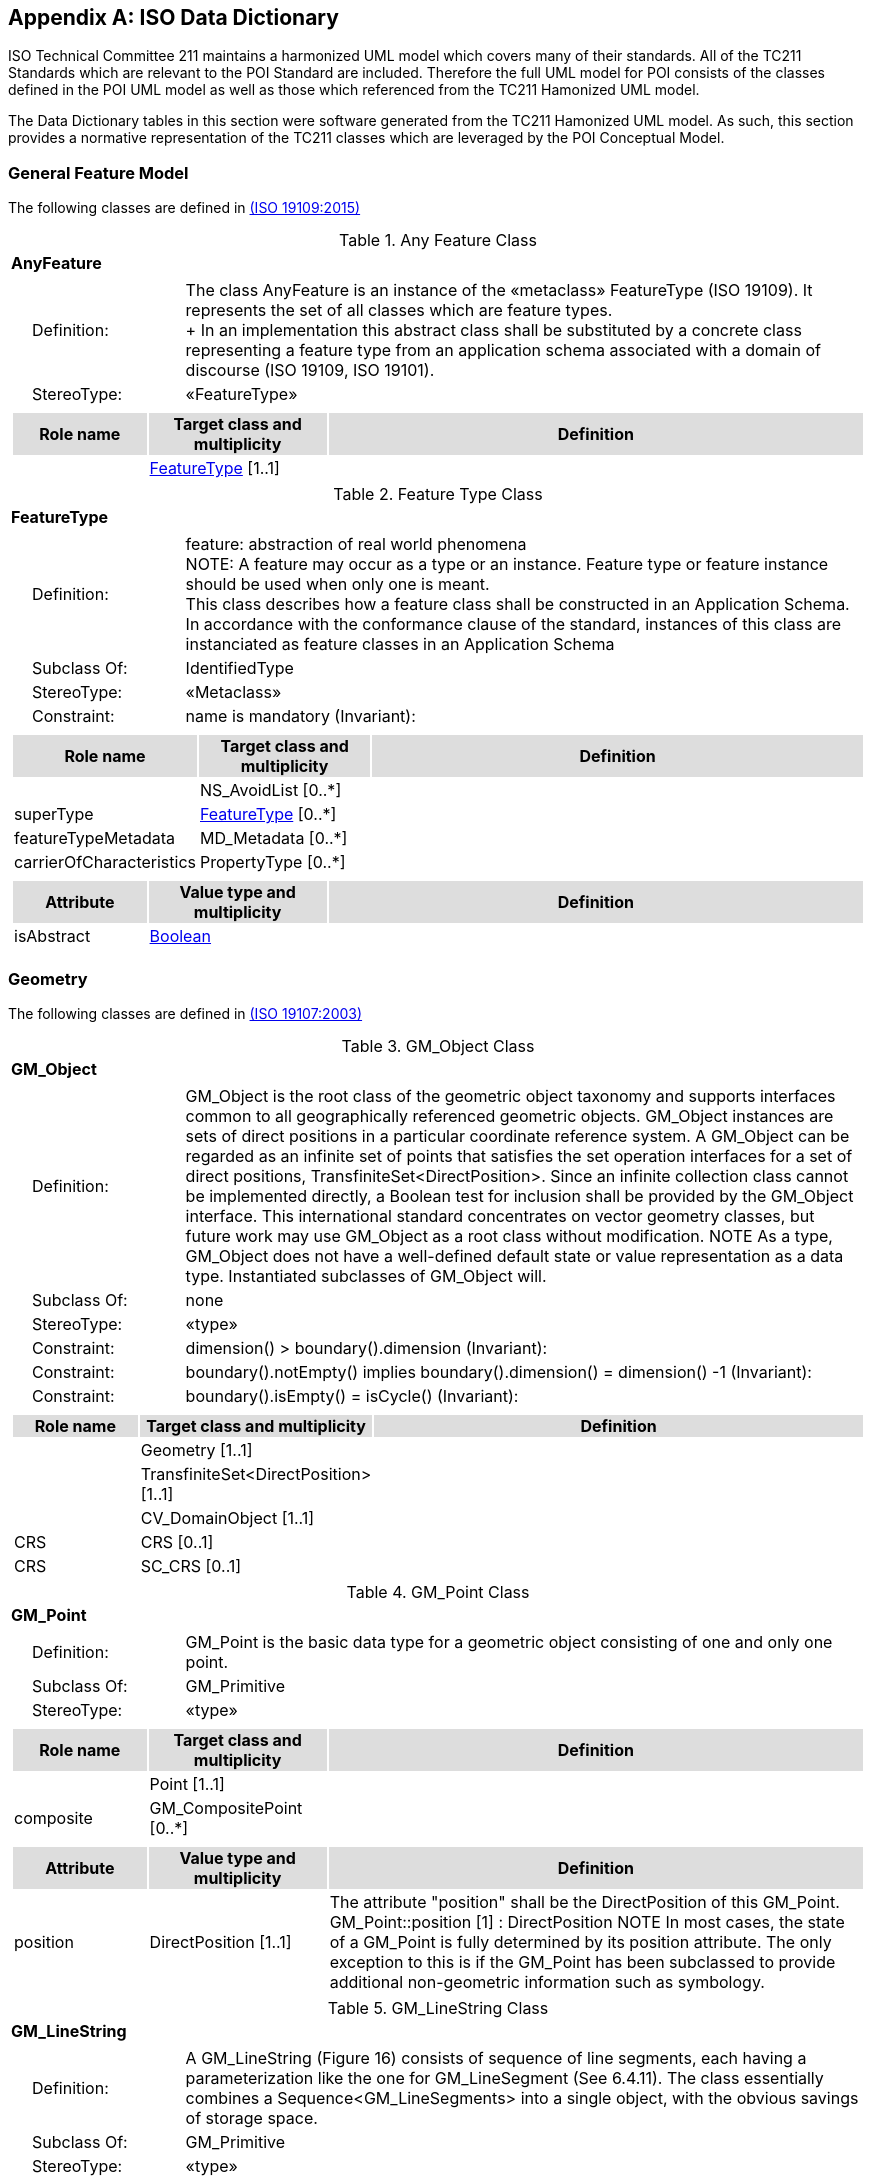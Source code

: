[appendix]
[[iso_data_dictionary_section]]
== ISO Data Dictionary

ISO Technical Committee 211 maintains a harmonized UML model which covers many of their standards. All of the TC211 Standards which are relevant to the POI Standard are included. Therefore the full UML model for POI consists of the classes defined in the POI UML model as well as those which referenced from the TC211 Hamonized UML model.

The Data Dictionary tables in this section were software generated from the TC211 Hamonized UML model. As such, this section provides a normative representation of the TC211 classes which are leveraged by the POI Conceptual Model.

=== General Feature Model 
The following classes are defined in <<ISO19109,(ISO 19109:2015)>>

[[AnyFeature-section]]
.Any Feature Class
[cols="1a"]
|===
|*AnyFeature* 
|[cols="1,4",frame=none,grid=none]
!===
!{nbsp}{nbsp}{nbsp}{nbsp}Definition: ! The class AnyFeature is
an instance of the «metaclass» FeatureType (ISO 19109). It represents the set
of all classes which are feature types. +
+ 
In an implementation this abstract class shall be substituted by a concrete class representing a feature type from an application schema associated with a domain of discourse (ISO 19109, ISO 19101). 
!{nbsp}{nbsp}{nbsp}{nbsp}StereoType: !  «FeatureType»
!===
|[cols="15,20,60",frame=none,grid=none,options="header"]
!===
!{set:cellbgcolor:#DDDDDD} *Role name* !*Target class and multiplicity*  !*Definition*
!{set:cellbgcolor:#FFFFFF} !<<FeatureType-section,FeatureType>> [1..1] !
!===
|===

[[FeatureType-section]]
.Feature Type Class
[cols="1a"]
|===
|*FeatureType* 
|[cols="1,4",frame=none,grid=none]
!===
!{nbsp}{nbsp}{nbsp}{nbsp}Definition: ! feature: abstraction of real world phenomena +
NOTE: A feature may occur as a type or an instance. Feature type or feature instance should be used when only one is meant. +
This class describes how a feature class shall be constructed in an Application Schema. In accordance with the conformance clause of the standard, instances of this class are instanciated as feature classes in an Application Schema
!{nbsp}{nbsp}{nbsp}{nbsp}Subclass Of: ! IdentifiedType 
!{nbsp}{nbsp}{nbsp}{nbsp}StereoType: !  «Metaclass»
!{nbsp}{nbsp}{nbsp}{nbsp}Constraint: ! name is mandatory (Invariant):     
!===
|[cols="15,20,60",frame=none,grid=none,options="header"]
!===
!{set:cellbgcolor:#DDDDDD} *Role name* !*Target class and multiplicity* !*Definition*
!{set:cellbgcolor:#FFFFFF}  ! NS_AvoidList  [0..*] !
!{set:cellbgcolor:#FFFFFF} superType  ! <<FeatureType-section,FeatureType>>   [0..*] !
!{set:cellbgcolor:#FFFFFF} featureTypeMetadata  ! MD_Metadata   [0..*] !
!{set:cellbgcolor:#FFFFFF} carrierOfCharacteristics  ! PropertyType   [0..*] !
!===
|[cols="15,20,60",frame=none,grid=none,options="header"]
!===
!{set:cellbgcolor:#DDDDDD} *Attribute* !*Value type and multiplicity* !*Definition*
!{set:cellbgcolor:#FFFFFF} isAbstract   !<<Boolean-section,Boolean>>  !
!===
|===

=== Geometry
The following classes are defined in <<ISO19107,(ISO 19107:2003)>>

[[GM_Object-section]]
.GM_Object Class
[cols="1a"]
|===
|*GM_Object* 
|[cols="1,4",frame=none,grid=none]
!===
!{nbsp}{nbsp}{nbsp}{nbsp}Definition: ! GM_Object is the root class of the geometric object taxonomy and supports interfaces common to all geographically referenced geometric objects. GM_Object instances are sets of direct positions in a particular coordinate reference system. A GM_Object can be regarded as an infinite set of points that satisfies the set operation interfaces for a set of direct positions, TransfiniteSet<DirectPosition>. Since an infinite collection class cannot be implemented directly, a Boolean test for inclusion shall be provided by the GM_Object interface. This international standard concentrates on vector geometry classes, but future work may use GM_Object as a root class without modification.
NOTE As a type, GM_Object does not have a well-defined default state or value representation as a data type. Instantiated subclasses of GM_Object will. 
!{nbsp}{nbsp}{nbsp}{nbsp}Subclass Of: ! none 
!{nbsp}{nbsp}{nbsp}{nbsp}StereoType: !  «type»
!{nbsp}{nbsp}{nbsp}{nbsp}Constraint: ! dimension() >  boundary().dimension (Invariant):     
!{nbsp}{nbsp}{nbsp}{nbsp}Constraint: ! boundary().notEmpty() implies boundary().dimension() = dimension() -1 (Invariant):     
!{nbsp}{nbsp}{nbsp}{nbsp}Constraint: ! boundary().isEmpty() = isCycle() (Invariant):     
!===
|[cols="15,20,60",frame=none,grid=none,options="header"]
!===
!{set:cellbgcolor:#DDDDDD} *Role name* !*Target class and multiplicity*  !*Definition*
!{set:cellbgcolor:#FFFFFF}   !Geometry [1..1]!
!{set:cellbgcolor:#FFFFFF}   !TransfiniteSet<DirectPosition>  [1..1]!
!{set:cellbgcolor:#FFFFFF}   !CV_DomainObject  [1..1]!
!{set:cellbgcolor:#FFFFFF} CRS  !CRS  [0..1]!
!{set:cellbgcolor:#FFFFFF} CRS  !SC_CRS [0..1]!
!===
|=== 

[[GM_Point-section]]
.GM_Point Class
[cols="1a"]
|===
|*GM_Point* 
|[cols="1,4",frame=none,grid=none]
!===
!{nbsp}{nbsp}{nbsp}{nbsp}Definition: ! GM_Point is the basic data type for a geometric object consisting of one and only one point.  
!{nbsp}{nbsp}{nbsp}{nbsp}Subclass Of: ! GM_Primitive 
!{nbsp}{nbsp}{nbsp}{nbsp}StereoType: !  «type»
!===
|[cols="15,20,60",frame=none,grid=none,options="header"]
!===
!{set:cellbgcolor:#DDDDDD} *Role name* !*Target class and multiplicity*  !*Definition*
!{set:cellbgcolor:#FFFFFF}   !Point  [1..1]!
!{set:cellbgcolor:#FFFFFF} composite  !GM_CompositePoint [0..*]!
!===
|[cols="15,20,60",frame=none,grid=none,options="header"]
!===
!{set:cellbgcolor:#DDDDDD} *Attribute* !*Value type and multiplicity* !*Definition*
 
!{set:cellbgcolor:#FFFFFF} position   !DirectPosition [1..1]  !The attribute "position" shall be the DirectPosition of this GM_Point.
GM_Point::position [1] : DirectPosition
NOTE In most cases, the state of a GM_Point is fully determined by its position attribute. The only exception to this is if the GM_Point has been subclassed to provide additional non-geometric information such as symbology.
!===
|=== 

[[GM_LineString-section]]
.GM_LineString Class
[cols="1a"]
|===
|*GM_LineString* 
|[cols="1,4",frame=none,grid=none]
!===
!{nbsp}{nbsp}{nbsp}{nbsp}Definition: ! A GM_LineString (Figure 16) consists of sequence of line segments, each having a parameterization like the one for GM_LineSegment (See 6.4.11). The class essentially combines a Sequence<GM_LineSegments> into a single object, with the obvious savings of storage space.
!{nbsp}{nbsp}{nbsp}{nbsp}Subclass Of: ! GM_Primitive 
!{nbsp}{nbsp}{nbsp}{nbsp}StereoType: !  «type»
!===
|[cols="15,20,60",frame=none,grid=none,options="header"]
!===
!{set:cellbgcolor:#DDDDDD} *Attribute* !*Value type and multiplicity* !*Definition*
!{set:cellbgcolor:#FFFFFF} controlPoint   !GM_PointArray [1..1]!
!===
|=== 

[[GM_Polygon-section]]
.GM_Polygon Class
[cols="1a"]
|===
|*GM_Polygon* 
|[cols="1,4",frame=none,grid=none]
!===
!{nbsp}{nbsp}{nbsp}{nbsp}Definition: ! A GM_Polygon (Figure 21) is a surface patch that is defined by a set of boundary curves and an underlying surface to which these curves adhere. The default is that the curves are coplanar and the polygon uses planar interpolation in its interior.  
!{nbsp}{nbsp}{nbsp}{nbsp}Subclass Of: ! GM_Primitive 
!{nbsp}{nbsp}{nbsp}{nbsp}StereoType: !  «type»
!===
|[cols="15,20,60",frame=none,grid=none,options="header"]
!===
!{set:cellbgcolor:#DDDDDD} *Role name* !*Target class and multiplicity*  !*Definition*
!{set:cellbgcolor:#FFFFFF} surface  ! GM_PolyhedralSurface   [0..1] !
!===
|[cols="15,20,60",frame=none,grid=none,options="header"]
!===
!{set:cellbgcolor:#DDDDDD} *Attribute* !*Value type and multiplicity* !*Definition*
!{set:cellbgcolor:#FFFFFF} boundary   !GM_SurfaceBoundary  !
!{set:cellbgcolor:#FFFFFF} spanningSurface   !GM_Surface  [0..1] !
!===
|=== 

=== Citation and responsible party information
The following classes are defined in <<ISO19115,(ISO 19115-1 Edition 1)>>

[[CI_Address-section]]
.CI_Address Class
[cols="1a"]
|===
|*CI_Address* 
|[cols="1,4",frame=none,grid=none]
!===
!{nbsp}{nbsp}{nbsp}{nbsp}Definition: ! location of the responsible individual or organisation 
!{nbsp}{nbsp}{nbsp}{nbsp}StereoType: ! None  
!===
|[cols="15,20,60",frame=none,grid=none,options="header"]
!===
!{set:cellbgcolor:#DDDDDD} *Attribute* !*Value type and multiplicity* !*Definition*
 
!{set:cellbgcolor:#FFFFFF} administrativeArea   !<<CharacterString-section,CharacterString>>  [0..1] !state, province of the location
 
!{set:cellbgcolor:#FFFFFF} city   !<<CharacterString-section,CharacterString>>  [0..1] !city of the location
 
!{set:cellbgcolor:#FFFFFF} country   !<<CharacterString-section,CharacterString>>  [0..1] !country of the physical address
 
!{set:cellbgcolor:#FFFFFF} deliveryPoint   !<<CharacterString-section,CharacterString>>  [0..*] !address line for the location 
Example Street number and name, suite number, etc
 
!{set:cellbgcolor:#FFFFFF} electronicMailAddress   !<<CharacterString-section,CharacterString>>  [0..*] !address of the electronic mailbox of the responsible organisation or individual
 
!{set:cellbgcolor:#FFFFFF} postalCode   !<<CharacterString-section,CharacterString>>  [0..1] !ZIP or other postal code
!===
|=== 

[[CI_Citation-section]]
.CI_Citation Class
[cols="1a"]
|===
|*CI_Citation* 
|[cols="1,4",frame=none,grid=none]
!===
!{nbsp}{nbsp}{nbsp}{nbsp}Definition: ! standardized resource reference 
!{nbsp}{nbsp}{nbsp}{nbsp}StereoType: ! None  
!===
|[cols="15,20,60",frame=none,grid=none,options="header"]
!===
!{set:cellbgcolor:#DDDDDD} *Attribute* !*Value type and multiplicity* !*Definition*
 
!{set:cellbgcolor:#FFFFFF} alternateTitle   !<<CharacterString-section,CharacterString>>  [0..*] !short name or other language name by which the cited information is known. Example: DCW as an alternative title for Digital Chart of the World
 
!{set:cellbgcolor:#FFFFFF} citedResponsibleParty   !<<CI_Responsibility-section,CI_Responsibility>>  [0..*] !roles, name, contact, and position information for an individual or organisation that is responsible for the resource
 
!{set:cellbgcolor:#FFFFFF} date   !<<CI_Date-section,CI_Date>>  [0..*] !reference date for the cited resource
 
!{set:cellbgcolor:#FFFFFF} edition   !<<CharacterString-section,CharacterString>>  [0..1] !version of the cited resource
 
!{set:cellbgcolor:#FFFFFF} editionDate   !<<DateTime-section,DateTime>>  [0..1] !date of the edition
 
!{set:cellbgcolor:#FFFFFF} graphic   !MD_BrowseGraphic  [0..*] !citation graphic or logo for cited party
 
!{set:cellbgcolor:#FFFFFF} identifier   !MD_Identifier  [0..*] !value uniquely identifying an object within a namespace
 
!{set:cellbgcolor:#FFFFFF} ISBN   !<<CharacterString-section,CharacterString>>  [0..1] !international Standard Book Number
 
!{set:cellbgcolor:#FFFFFF} ISSN   !<<CharacterString-section,CharacterString>>  [0..1] !international Standard Serial Number
 
!{set:cellbgcolor:#FFFFFF} onlineResource   !<<CI_OnlineResource-section,CI_OnlineResource>>  [0..*] !online reference to the cited resource
 
!{set:cellbgcolor:#FFFFFF} otherCitationDetails   !<<CharacterString-section,CharacterString>>  [0..*] !other information required to complete the citation that is not recorded elsewhere
 
!{set:cellbgcolor:#FFFFFF} presentationForm   !<<CI_PresentationFormCode-section,CI_PresentationFormCode>>  [0..*] !mode in which the resource is represented
 
!{set:cellbgcolor:#FFFFFF} series   !<<CI_Series-section,CI_Series>>  [0..1] !information about the series, or aggregate resource, of which the resource is a part
 
!{set:cellbgcolor:#FFFFFF} title   !<<CharacterString-section,CharacterString>> [1..1] !name by which the cited resource is known
!===
|=== 

[[CI_Contact-section]]
.CI_Contact Class
[cols="1a"]
|===
|*CI_Contact* 
|[cols="1,4",frame=none,grid=none]
!===
!{nbsp}{nbsp}{nbsp}{nbsp}Definition: ! information required to enable contact with the responsible person and/or organisation 
!{nbsp}{nbsp}{nbsp}{nbsp}StereoType: !  None
!===
|[cols="15,20,60",frame=none,grid=none,options="header"]
!===
!{set:cellbgcolor:#DDDDDD} *Attribute* !*Value type and multiplicity* !*Definition*
 
!{set:cellbgcolor:#FFFFFF} address   !<<CI_Address-section,CI_Address>>  [0..*] !physical and email address at which the organisation or individual may be contacted
 
!{set:cellbgcolor:#FFFFFF} contactInstructions   !<<CharacterString-section,CharacterString>>  [0..1] !supplemental instructions on how or when to contact the individual or organisation
 
!{set:cellbgcolor:#FFFFFF} contactType   !<<CharacterString-section,CharacterString>>  [0..1] !type of contact
 
!{set:cellbgcolor:#FFFFFF} hoursOfService   !<<CharacterString-section,CharacterString>>  [0..*] !time period (including time zone) when individuals can contact the organisation or individual
 
!{set:cellbgcolor:#FFFFFF} onlineResource   !<<CI_OnlineResource-section,CI_OnlineResource>>  [0..*] !on-line information that can be used to contact the individual or organisation
 
!{set:cellbgcolor:#FFFFFF} phone   !<<CI_Telephone-section,CI_Telephone>>  [0..*] !telephone numbers at which the organisation or individual may be contacted
!===
|=== 

[[CI_Date-section]]
.CI_Date Class
[cols="1a"]
|===
|*CI_Date* 
|[cols="1,4",frame=none,grid=none]
!===
!{nbsp}{nbsp}{nbsp}{nbsp}Definition: ! reference date and event used to describe it 
!{nbsp}{nbsp}{nbsp}{nbsp}StereoType: !  «DataType»
!===
|[cols="15,20,60",frame=none,grid=none,options="header"]
!===
!{set:cellbgcolor:#DDDDDD} *Attribute* !*Value type and multiplicity* !*Definition*
 
!{set:cellbgcolor:#FFFFFF} date   !<<DateTime-section,DateTime>> [1..1] !reference date for the cited resource
 
!{set:cellbgcolor:#FFFFFF} dateType   !<<CI_DateTypeCode-section,CI_DateTypeCode>> [1..1] !event used for reference date
!===
|=== 

[[CI_DateTypeCode-section]]
.CI_DateTypeCode Codelist
[cols="1a"]
|===
|*CI_DateTypeCode* 
|[cols="1,4",frame=none,grid=none]
!===
!{nbsp}{nbsp}{nbsp}{nbsp}Definition: ! identification of when a given event occurred 
!{nbsp}{nbsp}{nbsp}{nbsp}StereoType: !  «CodeList»
!===
|[cols="15,20,60",frame=none,grid=none,options="header"]
!===
!{set:cellbgcolor:#DDDDDD} *Attribute* !*Value type and multiplicity* !*Definition*
 
!{set:cellbgcolor:#FFFFFF} adopted   ! literal !date identifies when resource was adopted
 
!{set:cellbgcolor:#FFFFFF} creation   ! literal !date identifies when the resource was brought into existence
 
!{set:cellbgcolor:#FFFFFF} deprecated   ! literal !date identifies when resource was deprecated
 
!{set:cellbgcolor:#FFFFFF} distribution   ! literal !date identifies when an instance of the resource was distributed
 
!{set:cellbgcolor:#FFFFFF} expiry   ! literal !date identifies when resource expires
 
!{set:cellbgcolor:#FFFFFF} inForce   ! literal !date identifies when resource became in force
 
!{set:cellbgcolor:#FFFFFF} lastRevision   ! literal !date identifies when resource was last reviewed
 
!{set:cellbgcolor:#FFFFFF} lastUpdate   ! literal !date identifies when resource was last updated
 
!{set:cellbgcolor:#FFFFFF} nextUpdate   ! literal !date identifies when resource will be next updated
 
!{set:cellbgcolor:#FFFFFF} publication   ! literal !date identifies when the resource was issued
 
!{set:cellbgcolor:#FFFFFF} released   ! literal !the date that the resource shall be released for public access
 
!{set:cellbgcolor:#FFFFFF} revision   ! literal !date identifies when the resource was examined or re-examined and improved or amended
 
!{set:cellbgcolor:#FFFFFF} superseded   ! literal !date identifies when resource was superseded or replaced by another resource
 
!{set:cellbgcolor:#FFFFFF} unavailable   ! literal !date identifies when resource became not available or obtainable
 
!{set:cellbgcolor:#FFFFFF} validityBegins   ! literal !time at which the data is considered to become valid. Note: There could be quite a delay between creation and validity begins
 
!{set:cellbgcolor:#FFFFFF} validityExpires   ! literal !time at which the data is no longer considered to be valid
!===
|=== 

[[CI_Individual-section]]
.CI_Individual Class
[cols="1a"]
|===
|*CI_Individual* 
|[cols="1,4",frame=none,grid=none]
!===
!{nbsp}{nbsp}{nbsp}{nbsp}Definition: ! information about the party if the party is an individual 
!{nbsp}{nbsp}{nbsp}{nbsp}Subclass Of: !<<CI_Party-section,CI_Party>>
!{nbsp}{nbsp}{nbsp}{nbsp}StereoType: !  None
!{nbsp}{nbsp}{nbsp}{nbsp}Constraint: ! count (name + positionName) > 0 (Invariant):     
!===
|[cols="15,20,60",frame=none,grid=none,options="header"]
!===
!{set:cellbgcolor:#DDDDDD} *Role name* !*Target class and multiplicity*  !*Definition*
!{set:cellbgcolor:#FFFFFF}   ! <<CI_Organisation-section,CI_Organisation>>   [1..1] !
!===
|[cols="15,20,60",frame=none,grid=none,options="header"]
!===
!{set:cellbgcolor:#DDDDDD} *Attribute* !*Value type and multiplicity* !*Definition*
 
!{set:cellbgcolor:#FFFFFF} positionName   !<<CharacterString-section,CharacterString>>  [0..1] !position of the individual in an organisation
!===
|=== 

[[CI_OnLineFunctionCode-section]]
.CI_OnLineFunctionCode Codelist
[cols="1a"]
|===
|*CI_OnLineFunctionCode* 
|[cols="1,4",frame=none,grid=none]
!===
!{nbsp}{nbsp}{nbsp}{nbsp}Definition: ! function performed by the resource 
!{nbsp}{nbsp}{nbsp}{nbsp}StereoType: !  «CodeList»
!===
|[cols="15,20,60",frame=none,grid=none,options="header"]
!===
!{set:cellbgcolor:#DDDDDD} *Attribute* !*Value type and multiplicity* !*Definition*
 
!{set:cellbgcolor:#FFFFFF} browseGraphic   ! literal !browse graphic provided
 
!{set:cellbgcolor:#FFFFFF} browsing   ! literal !online browsing provided
 
!{set:cellbgcolor:#FFFFFF} completeMetadata   ! literal !complete metadata provided
 
!{set:cellbgcolor:#FFFFFF} download   ! literal !online instructions for transferring data from one storage device or system to another
 
!{set:cellbgcolor:#FFFFFF} emailService   ! literal !online email service provided
 
!{set:cellbgcolor:#FFFFFF} fileAccess   ! literal !online file access provided
 
!{set:cellbgcolor:#FFFFFF} information   ! literal !online information about the resource
 
!{set:cellbgcolor:#FFFFFF} offlineAccess   ! literal !online instructions for requesting the resource from the provider
 
!{set:cellbgcolor:#FFFFFF} order   ! literal !online order process for obtaining the resource
 
!{set:cellbgcolor:#FFFFFF} search   ! literal !online search interface for seeking out information about the resource
 
!{set:cellbgcolor:#FFFFFF} upload   ! literal !online resource upload capability provided
!===
|=== 

[[CI_OnlineResource-section]]
.CI_OnlineResource Class
[cols="1a"]
|===
|*CI_OnlineResource* 
|[cols="1,4",frame=none,grid=none]
!===
!{nbsp}{nbsp}{nbsp}{nbsp}Definition: ! information about on-line sources from which the resource, specification, or community profile name and extended metadata elements can be obtained 
!{nbsp}{nbsp}{nbsp}{nbsp}StereoType: !  «DataType»
!===
|[cols="15,20,60",frame=none,grid=none,options="header"]
!===
!{set:cellbgcolor:#DDDDDD} *Attribute* !*Value type and multiplicity* !*Definition*
 
!{set:cellbgcolor:#FFFFFF} applicationProfile   !<<CharacterString-section,CharacterString>>  [0..1] !name of an application profile that can be used with the online resource
 
!{set:cellbgcolor:#FFFFFF} description   !<<CharacterString-section,CharacterString>>  [0..1] !detailed text description of what the online resource is/does
 
!{set:cellbgcolor:#FFFFFF} function   !<<CI_OnLineFunctionCode-section,CI_OnLineFunctionCode>>  [0..1] !code for function performed by the online resource
 
!{set:cellbgcolor:#FFFFFF} linkage   !<<CharacterString-section,CharacterString>> [1..1] !location (address) for on-line access using a Uniform Resource Locator/Uniform Resource Identifier address or similar addressing scheme such as http://www.statkart.no/isotc211
 
!{set:cellbgcolor:#FFFFFF} name   !<<CharacterString-section,CharacterString>>  [0..1] !name of the online resource
 
!{set:cellbgcolor:#FFFFFF} protocol   !<<CharacterString-section,CharacterString>>  [0..1] !connection protocol to be used e.g. http, ftp, file,http get KVP, http POST, etc…
 
!{set:cellbgcolor:#FFFFFF} protocolRequest   !<<CharacterString-section,CharacterString>>  [0..1] !protocol used by the accessed resource(to be used mainly for POST requests).
Example
POST/XML:
<GetFeature   service="WFS"  version="2.0.0" outputFormat="application/gml+xml; version=3.2" xmlns=http://www.opengis.net/wfs/2.0 xmlns:xsi=http://www.w3.org/2001/XMLSchema-instance xsi:schemaLocation="http://www.opengis.net/wfs/2.0http://schemas.opengis.net/wfs/2.0.0/wfs.xsd">
<Query typeNames="Roads"/>
</GetFeature>
!===
|=== 

[[CI_Organisation-section]]
.CI_Organisation Class
[cols="1a"]
|===
|*CI_Organisation* 
|[cols="1,4",frame=none,grid=none]
!===
!{nbsp}{nbsp}{nbsp}{nbsp}Definition: ! information about the party if the party is an organisation 
!{nbsp}{nbsp}{nbsp}{nbsp}Subclass Of: !<<CI_Party-section,CI_Party>> 
!{nbsp}{nbsp}{nbsp}{nbsp}StereoType: ! None 
!{nbsp}{nbsp}{nbsp}{nbsp}Constraint: ! count (name + logo) > 0 (Invariant):     
!===
|[cols="15,20,60",frame=none,grid=none,options="header"]
!===
!{set:cellbgcolor:#DDDDDD} *Role name* !*Target class and multiplicity*  !*Definition*
!{set:cellbgcolor:#FFFFFF} individual ! <<CI_Individual-section,CI_Individual>> [0..*] !an individual in the named organisation
!===
|[cols="15,20,60",frame=none,grid=none,options="header"]
!===
!{set:cellbgcolor:#DDDDDD} *Attribute* !*Value type and multiplicity* !*Definition*
 
!{set:cellbgcolor:#FFFFFF} logo   !MD_BrowseGraphic  [0..*] !Graphic identifying organization
!===
|=== 

[[CI_Party-section]]
.CI_Party Class
[cols="1a"]
|===
|*CI_Party* 
|[cols="1,4",frame=none,grid=none]
!===
!{nbsp}{nbsp}{nbsp}{nbsp}Definition: ! information about the individual and/or organisation of the party 
!{nbsp}{nbsp}{nbsp}{nbsp}StereoType: !  «abstract»
!===
|[cols="15,20,60",frame=none,grid=none,options="header"]
!===
!{set:cellbgcolor:#DDDDDD} *Role name* !*Target class and multiplicity*  !*Definition*
!{set:cellbgcolor:#FFFFFF}   ! <<CI_Responsibility-section,CI_Responsibility>>   [] !
!===
|[cols="15,20,60",frame=none,grid=none,options="header"]
!===
!{set:cellbgcolor:#DDDDDD} *Attribute* !*Value type and multiplicity* !*Definition*
 
!{set:cellbgcolor:#FFFFFF} contactInfo   !<<CI_Contact-section,CI_Contact>>  [0..*] !contact information for the party
 
!{set:cellbgcolor:#FFFFFF} name   !<<CharacterString-section,CharacterString>>  [0..1] !name of the party (individual or organization)
!===
|=== 

[[CI_PresentationFormCode-section]]
.CI_PresentationFormCode Codelist
[cols="1a"]
|===
|*CI_PresentationFormCode* 
|[cols="1,4",frame=none,grid=none]
!===
!{nbsp}{nbsp}{nbsp}{nbsp}Definition: ! mode in which the data is represented 
!{nbsp}{nbsp}{nbsp}{nbsp}StereoType: !  «CodeList»
!===
|[cols="15,20,60",frame=none,grid=none,options="header"]
!===
!{set:cellbgcolor:#DDDDDD} *Attribute* !*Value type and multiplicity* !*Definition*
 
!{set:cellbgcolor:#FFFFFF} audioDigital   !literal !digital audio recording
 
!{set:cellbgcolor:#FFFFFF} audioHardcopy   !literal !audio recording delivered by analog media, such as a magnetic tape
 
!{set:cellbgcolor:#FFFFFF} diagramDigital   !literal !information represented graphically by charts such as pie chart, bar chart, and other type of diagrams and recorded in digital format
 
!{set:cellbgcolor:#FFFFFF} diagramHardcopy   !literal !information represented graphically by charts such as pie chart, bar chart, and other type of diagrams and printed on paper, photographic material, or other media
 
!{set:cellbgcolor:#FFFFFF} documentDigital   !literal !digital representation of a primarily textual item (can contain illustrations also)
 
!{set:cellbgcolor:#FFFFFF} documentHardcopy   !literal !representation of a primarily textual item (can contain illustrations also) on paper, photographic material, or other media
 
!{set:cellbgcolor:#FFFFFF} imageDigital   !literal !likeness of natural or man-made features, objects, and activities acquired through the sensing of visual or any other segment of the electromagnetic spectrum by sensors, such as thermal infrared, and high resolution radar and stored in digital format
 
!{set:cellbgcolor:#FFFFFF} imageHardcopy   !literal !likeness of natural or man-made features, objects, and activities acquired through the sensing of visual or any other segment of the electromagnetic spectrum by sensors, such as thermal infrared, and high resolution radar and reproduced on paper, photographic material, or other media for use directly by the human user
 
!{set:cellbgcolor:#FFFFFF} mapDigital   !literal !map represented in raster or vector form
 
!{set:cellbgcolor:#FFFFFF} mapHardcopy   !literal !map printed on paper, photographic material, or other media for use directly by the human user
 
!{set:cellbgcolor:#FFFFFF} modelDigital   !literal !multi-dimensional digital representation of a feature, process, etc.
 
!{set:cellbgcolor:#FFFFFF} modelHardcopy   !literal !3-dimensional, physical model
 
!{set:cellbgcolor:#FFFFFF} multimediaDigital   !literal !information representation using simultaneously various digital modes for text, sound, image
 
!{set:cellbgcolor:#FFFFFF} multimediaHardcopy   !literal !information representation using simultaneously various analog modes for text, sound, image
 
!{set:cellbgcolor:#FFFFFF} physicalObject   !literal !a physical object. Eg. Rock or mineral sample, microscope slide
 
!{set:cellbgcolor:#FFFFFF} profileDigital   !literal !vertical cross-section in digital form
 
!{set:cellbgcolor:#FFFFFF} profileHardcopy   !literal !vertical cross-section printed on paper, etc.
 
!{set:cellbgcolor:#FFFFFF} tableDigital   !literal !digital representation of facts or figures systematically displayed, especially in columns
 
!{set:cellbgcolor:#FFFFFF} tableHardcopy   !literal !representation of facts or figures systematically displayed, especially in columns, printed on paper, photographic material, or other media
 
!{set:cellbgcolor:#FFFFFF} videoDigital   !literal !digital video recording
 
!{set:cellbgcolor:#FFFFFF} videoHardcopy   !literal !video recording on film
!===
|=== 

[[CI_Responsibility-section]]
.CI_Responsibility Class
[cols="1a"]
|===
|*CI_Responsibility* 
|[cols="1,4",frame=none,grid=none]
!===
!{nbsp}{nbsp}{nbsp}{nbsp}Definition: ! information about the party and their role 
!{nbsp}{nbsp}{nbsp}{nbsp}StereoType: !  None
!===
|[cols="15,20,60",frame=none,grid=none,options="header"]
!===
!{set:cellbgcolor:#DDDDDD} *Role name* !*Target class and multiplicity*  !*Definition*
!{set:cellbgcolor:#FFFFFF} party ! <<CI_Party-section,CI_Party>> [1..*] !information about the party
!===
|[cols="15,20,60",frame=none,grid=none,options="header"]
!===
!{set:cellbgcolor:#DDDDDD} *Attribute* !*Value type and multiplicity* !*Definition*
 
!{set:cellbgcolor:#FFFFFF} extent   !EX_Extent  [0..*] !spatial or temporal extent of the role
 
!{set:cellbgcolor:#FFFFFF} role   !<<CI_RoleCode-section,CI_RoleCode>> [1..1] !function performed by the responsible party
!===
|=== 

[[CI_RoleCode-section]]
.CI_RoleCode Codelist
[cols="1a"]
|===
|*CI_RoleCode* 
|[cols="1,4",frame=none,grid=none]
!===
!{nbsp}{nbsp}{nbsp}{nbsp}Definition: ! function performed by the responsible party 
!{nbsp}{nbsp}{nbsp}{nbsp}StereoType: !  «CodeList»
!===
|[cols="15,20,60",frame=none,grid=none,options="header"]
!===
!{set:cellbgcolor:#DDDDDD} *Attribute* !*Value type and multiplicity* !*Definition*
 
!{set:cellbgcolor:#FFFFFF} author   ! literal !party who authored the resource
 
!{set:cellbgcolor:#FFFFFF} coAuthor   ! literal !party who jointly authors the resource
 
!{set:cellbgcolor:#FFFFFF} collaborator   ! literal !party who assists with the generation of the resource other than the principal investigator
 
!{set:cellbgcolor:#FFFFFF} contributor   ! literal !party contributing to the resource
 
!{set:cellbgcolor:#FFFFFF} custodian   ! literal !party that accepts accountability and responsibility for the resource and ensures appropriate care and maintenance of the resource
 
!{set:cellbgcolor:#FFFFFF} distributor   ! literal !party who distributes the resource
 
!{set:cellbgcolor:#FFFFFF} editor   ! literal !party who reviewed or modified the resource to improve the content
 
!{set:cellbgcolor:#FFFFFF} funder   ! literal !party providing monetary support for the resource
 
!{set:cellbgcolor:#FFFFFF} mediator   ! literal !a class of entity that mediates access to the resource and for whom the resource is intended or useful
 
!{set:cellbgcolor:#FFFFFF} originator   ! literal !party who created the resource
 
!{set:cellbgcolor:#FFFFFF} owner   ! literal !party that owns the resource
 
!{set:cellbgcolor:#FFFFFF} pointOfContact   ! literal !party who can be contacted for acquiring knowledge about or acquisition of the resource
 
!{set:cellbgcolor:#FFFFFF} principalInvestigator   ! literal !key party responsible for gathering information and conducting research
 
!{set:cellbgcolor:#FFFFFF} processor   ! literal !party who has processed the data in a manner such that the resource has been modified
 
!{set:cellbgcolor:#FFFFFF} publisher   ! literal !party who published the resource
 
!{set:cellbgcolor:#FFFFFF} resourceProvider   ! literal !party that supplies the resource
 
!{set:cellbgcolor:#FFFFFF} rightsHolder   ! literal !party owning or managing rights over the resource
 
!{set:cellbgcolor:#FFFFFF} sponsor   ! literal !party who speaks for the resource
 
!{set:cellbgcolor:#FFFFFF} stakeholder   ! literal !party who has an interest in the resource or the use of the resource
 
!{set:cellbgcolor:#FFFFFF} user   ! literal !party who uses the resource
!===
|=== 

[[CI_Series-section]]
.CI_Series Class
[cols="1a"]
|===
|*CI_Series* 
|[cols="1,4",frame=none,grid=none]
!===
!{nbsp}{nbsp}{nbsp}{nbsp}Definition: ! information about the series, or aggregate resource, to which a resource belongs 
!{nbsp}{nbsp}{nbsp}{nbsp}StereoType: !  «DataType»
!===
|[cols="15,20,60",frame=none,grid=none,options="header"]
!===
!{set:cellbgcolor:#DDDDDD} *Attribute* !*Value type and multiplicity* !*Definition*
 
!{set:cellbgcolor:#FFFFFF} issueIdentification   !<<CharacterString-section,CharacterString>>  [0..1] !information identifying the issue of the series
 
!{set:cellbgcolor:#FFFFFF} name   !<<CharacterString-section,CharacterString>>  [0..1] !name of the series, or aggregate resource, of which the resource is a part
 
!{set:cellbgcolor:#FFFFFF} page   !<<CharacterString-section,CharacterString>>  [0..1] !details on which pages of the publication the article was published
!===
|=== 

[[CI_Telephone-section]]
.CI_Telephone Class
[cols="1a"]
|===
|*CI_Telephone* 
|[cols="1,4",frame=none,grid=none]
!===
!{nbsp}{nbsp}{nbsp}{nbsp}Definition: ! telephone numbers for contacting the responsible individual or organisation 
!{nbsp}{nbsp}{nbsp}{nbsp}StereoType: !  «DataType»
!===
|[cols="15,20,60",frame=none,grid=none,options="header"]
!===
!{set:cellbgcolor:#DDDDDD} *Attribute* !*Value type and multiplicity* !*Definition*
 
!{set:cellbgcolor:#FFFFFF} number   !<<CharacterString-section,CharacterString>> [1..1] !telephone number by which individuals can contact responsible organisation or individual
 
!{set:cellbgcolor:#FFFFFF} numberType   !<<CI_TelephoneTypeCode-section,CI_TelephoneTypeCode>>  [0..1] !type of telephone responsible organisation or individual
!===
|=== 

[[CI_TelephoneTypeCode-section]]
.CI_TelephoneTypeCode Codelist
[cols="1a"]
|===
|*CI_TelephoneTypeCode* 
|[cols="1,4",frame=none,grid=none]
!===
!{nbsp}{nbsp}{nbsp}{nbsp}Definition: ! type of telephone 
!{nbsp}{nbsp}{nbsp}{nbsp}StereoType: !  «CodeList»
!===
|[cols="15,20,60",frame=none,grid=none,options="header"]
!===
!{set:cellbgcolor:#DDDDDD} *Attribute* !*Value type and multiplicity* !*Definition*
 
!{set:cellbgcolor:#FFFFFF} facsimile   ! literal !telephone provides facsimile service
 
!{set:cellbgcolor:#FFFFFF} sms   ! literal !telephone provides sms service
 
!{set:cellbgcolor:#FFFFFF} voice   ! literal !telephone provides voice service
!===
|===   

=== Constraint information
The following classes are defined in <<ISO19115,(ISO 19115-1 Edition 1)>>

[[MD_ClassificationCode-section]]
.MD_Classification Class
[cols="1a"]
|===
|*MD_ClassificationCode* 
|[cols="1,4",frame=none,grid=none]
!===
!{nbsp}{nbsp}{nbsp}{nbsp}Definition: ! name of the handling restrictions on the resource 
!{nbsp}{nbsp}{nbsp}{nbsp}StereoType: !  «CodeList»
!===
|[cols="15,20,60",frame=none,grid=none,options="header"]
!===
!{set:cellbgcolor:#DDDDDD} *Attribute* !*Value type and multiplicity* !*Definition*
 
!{set:cellbgcolor:#FFFFFF} confidential   ! literal !available for someone who can be entrusted with information
 
!{set:cellbgcolor:#FFFFFF} forOfficialUseOnly   ! literal !unclassified information that may be exempt from mandatory release to the public
 
!{set:cellbgcolor:#FFFFFF} limitedDistribution   ! literal !desimination limited by designating body
 
!{set:cellbgcolor:#FFFFFF} protected   ! literal !compromise of the information could cause damage
 
!{set:cellbgcolor:#FFFFFF} restricted   ! literal !not for general disclosure
 
!{set:cellbgcolor:#FFFFFF} secret   ! literal !kept or meant to be kept private, unknown, or hidden from all but a select group of people
 
!{set:cellbgcolor:#FFFFFF} sensitiveButUnclassified   ! literal !although unclassified, requires strict controls over its distribution
 
!{set:cellbgcolor:#FFFFFF} topSecret   ! literal !of the highest secrecy
 
!{set:cellbgcolor:#FFFFFF} unclassified   ! literal !available for general disclosure
!===
|=== 

[[MD_Constraints-section]]
.MD_Constraints Class
[cols="1a"]
|===
|*MD_Constraints* 
|[cols="1,4",frame=none,grid=none]
!===
!{nbsp}{nbsp}{nbsp}{nbsp}Definition: ! restrictions on the access and use of a resource or metadata 
!{nbsp}{nbsp}{nbsp}{nbsp}StereoType: ! None 
!===
|[cols="15,20,60",frame=none,grid=none,options="header"]
!===
!{set:cellbgcolor:#DDDDDD} *Role name* !*Target class and multiplicity*  !*Definition*
!{set:cellbgcolor:#FFFFFF}   ! <<MD_Identification-section,MD_Identification>>   [] !
!{set:cellbgcolor:#FFFFFF}   ! MD_Metadata   [] !
!===
|[cols="15,20,60",frame=none,grid=none,options="header"]
!===
!{set:cellbgcolor:#DDDDDD} *Attribute* !*Value type and multiplicity* !*Definition*
 
!{set:cellbgcolor:#FFFFFF} constraintApplicationScope   !MD_Scope  [0..1] !Spatial and temporal extent of the application of the constraint restrictions
 
!{set:cellbgcolor:#FFFFFF} graphic   !MD_BrowseGraphic  [0..*] !graphic /symbol indicating the constraint 
 
!{set:cellbgcolor:#FFFFFF} reference   !<<CI_Citation-section,CI_Citation>>  [0..*] !citation/URL for the limitation or constraint, eg. copyright statement, license agreement, etc
 
!{set:cellbgcolor:#FFFFFF} releasability   !<<MD_Releasability-section,MD_Releasability>>  [0..1] !information concerning the parties to whom the resource can or cannot be released
 
!{set:cellbgcolor:#FFFFFF} responsibleParty   !<<CI_Responsibility-section,CI_Responsibility>>  [0..*] !party responsible for the resource constraints
 
!{set:cellbgcolor:#FFFFFF} useLimitation   !<<CharacterString-section,CharacterString>>  [0..*] !limitation affecting the fitness for use of the resource or metadata. Example, "not to be used for navigation"
!===
|=== 

[[MD_LegalConstraints-section]]
.MD_LegalConstraints Class
[cols="1a"]
|===
|*MD_LegalConstraints* 
|[cols="1,4",frame=none,grid=none]
!===
!{nbsp}{nbsp}{nbsp}{nbsp}Definition: ! restrictions and legal prerequisites for accessing and using the resource or metadata 
!{nbsp}{nbsp}{nbsp}{nbsp}Subclass Of: ! <<MD_Constraints-section,MD_Constraints>> 
!{nbsp}{nbsp}{nbsp}{nbsp}StereoType: ! None 
!{nbsp}{nbsp}{nbsp}{nbsp}Constraint: ! otherConstraints: only documented if accessConstraints or useConstraints = "otherRestrictions" (Invariant):     
!{nbsp}{nbsp}{nbsp}{nbsp}Constraint: ! If MD_LegalConstraints used then count of (accessConstraints + useConstraints + otherConstraints + useLimitation + releasability ) > 0 (Invariant):     
!===
|[cols="15,20,60",frame=none,grid=none,options="header"]
!===
!{set:cellbgcolor:#DDDDDD} *Attribute* !*Value type and multiplicity* !*Definition*
 
!{set:cellbgcolor:#FFFFFF} accessConstraints   !<<MD_RestrictionCode-section,MD_RestrictionCode>>  [0..*] !access constraints applied to assure the protection of privacy or intellectual property, and any special restrictions or limitations on obtaining the resource or metadata
 
!{set:cellbgcolor:#FFFFFF} otherConstraints   !<<CharacterString-section,CharacterString>>  [0..*] !other restrictions and legal prerequisites for accessing and using the resource or metadata
 
!{set:cellbgcolor:#FFFFFF} useConstraints   !<<MD_RestrictionCode-section,MD_RestrictionCode>>  [0..*] !constraints applied to assure the protection of privacy or intellectual property, and any special restrictions or limitations or warnings on using the resource or metadata
!===
|=== 

[[MD_Releasability-section]]
.MD_Releasability Class
[cols="1a"]
|===
|*MD_Releasability* 
|[cols="1,4",frame=none,grid=none]
!===
!{nbsp}{nbsp}{nbsp}{nbsp}Definition: ! information about resource release constraints 
!{nbsp}{nbsp}{nbsp}{nbsp}StereoType: ! None 
!{nbsp}{nbsp}{nbsp}{nbsp}Constraint: ! count (addressee + statement) > 0 (Invariant):     
!===
|[cols="15,20,60",frame=none,grid=none,options="header"]
!===
!{set:cellbgcolor:#DDDDDD} *Attribute* !*Value type and multiplicity* !*Definition*
 
!{set:cellbgcolor:#FFFFFF} addressee   !<<CI_Responsibility-section,CI_Responsibility>>  [0..*] !party to which the release statement applies
 
!{set:cellbgcolor:#FFFFFF} disseminationConstraints   !<<MD_RestrictionCode-section,MD_RestrictionCode>>  [0..*] !component in determining releasability
 
!{set:cellbgcolor:#FFFFFF} statement   !<<CharacterString-section,CharacterString>>  [0..1] !release statement
!===
|=== 

[[MD_RestrictionCode-section]]
.MD_RestrictionCode Codelist
[cols="1a"]
|===
|*MD_RestrictionCode* 
|[cols="1,4",frame=none,grid=none]
!===
!{nbsp}{nbsp}{nbsp}{nbsp}Definition: ! limitation(s) placed upon the access or use of the data 
!{nbsp}{nbsp}{nbsp}{nbsp}StereoType: !  «CodeList»
!===
|[cols="15,20,60",frame=none,grid=none,options="header"]
!===
!{set:cellbgcolor:#DDDDDD} *Attribute* !*Value type and multiplicity* !*Definition*
 
!{set:cellbgcolor:#FFFFFF} confidential   ! literal !not available to the public contains information that could be prejudicial to a commercial, industrial, or national interest
 
!{set:cellbgcolor:#FFFFFF} copyright   ! literal !exclusive right to the publication, production, or sale of the rights to a literary, dramatic, musical, or artistic work, or to the use of a commercial print or label, granted by law for a specified period of time to an author, composer, artist, distributor
 
!{set:cellbgcolor:#FFFFFF} in-confidence   ! literal !with trust
 
!{set:cellbgcolor:#FFFFFF} intellectualPropertyRights   ! literal !rights to financial benefit from and control of distribution of non-tangible property that is a result of creativity
 
!{set:cellbgcolor:#FFFFFF} licence   ! literal !formal permission to do something
 
!{set:cellbgcolor:#FFFFFF} licenceDistributor   ! literal !formal permission required for a person or an entity to commercialize or distribute the resource
 
!{set:cellbgcolor:#FFFFFF} licenceEndUser   ! literal !formal permission required for a person or an entity to use the resource and that may differ from the person that orders or purchases it
 
!{set:cellbgcolor:#FFFFFF} licenceUnrestricted   ! literal !formal permission not required to use the resource
 
!{set:cellbgcolor:#FFFFFF} otherRestrictions   ! literal !limitation not listed
 
!{set:cellbgcolor:#FFFFFF} patent   ! literal !government has granted exclusive right to make, sell, use or license an invention or discovery
 
!{set:cellbgcolor:#FFFFFF} patentPending   ! literal !produced or sold information awaiting a patent
 
!{set:cellbgcolor:#FFFFFF} private   ! literal !protects rights of individual or organisations from observation, intrusion, or attention of others
 
!{set:cellbgcolor:#FFFFFF} restricted   ! literal !withheld from general circulation or disclosure
 
!{set:cellbgcolor:#FFFFFF} sensitiveButUnclassified   ! literal !although unclassified, requires strict controls over its distribution.
 
!{set:cellbgcolor:#FFFFFF} statutory   ! literal !prescribed by law
 
!{set:cellbgcolor:#FFFFFF} trademark   ! literal !a name, symbol, or other device identifying a product, officially registered and legally restricted to the use of the owner or manufacturer
 
!{set:cellbgcolor:#FFFFFF} unrestricted   ! literal !no constraints exist
!===
|=== 

[[MD_SecurityConstraints-section]]
.MD_SecurityConstraints Class
[cols="1a"]
|===
|*MD_SecurityConstraints* 
|[cols="1,4",frame=none,grid=none]
!===
!{nbsp}{nbsp}{nbsp}{nbsp}Definition: ! handling restrictions imposed on the resource or metadata for national security or similar security concerns 
!{nbsp}{nbsp}{nbsp}{nbsp}Subclass Of: ! <<MD_Constraints-section,MD_Constraints>> 
!{nbsp}{nbsp}{nbsp}{nbsp}StereoType: ! None 
!===
|[cols="15,20,60",frame=none,grid=none,options="header"]
!===
!{set:cellbgcolor:#DDDDDD} *Attribute* !*Value type and multiplicity* !*Definition*
 
!{set:cellbgcolor:#FFFFFF} classification   !<<MD_ClassificationCode-section,MD_ClassificationCode>> [1..1] !name of the handling restrictions on the resource or metadata
 
!{set:cellbgcolor:#FFFFFF} classificationSystem   !<<CharacterString-section,CharacterString>>  [0..1] !name of the classification system
 
!{set:cellbgcolor:#FFFFFF} handlingDescription   !<<CharacterString-section,CharacterString>>  [0..1] !additional information about the restrictions on handling the resource or metadata
 
!{set:cellbgcolor:#FFFFFF} userNote   !<<CharacterString-section,CharacterString>>  [0..1] !explanation of the application of the legal constraints or other restrictions and legal prerequisites for obtaining and using the resource or metadata
!===
|===   

=== Identification information
The following classes are defined in <<ISO19115,(ISO 19115-1 Edition 1)>>

[[DS_AssociationTypeCode-section]]
.DS_AssociationTypeCode Codelist
[cols="1a"]
|===
|*DS_AssociationTypeCode* 
|[cols="1,4",frame=none,grid=none]
!===
!{nbsp}{nbsp}{nbsp}{nbsp}Definition: ! justification for the correlation of two resources 
!{nbsp}{nbsp}{nbsp}{nbsp}StereoType: !  «CodeList»
!===
|[cols="15,20,60",frame=none,grid=none,options="header"]
!===
!{set:cellbgcolor:#DDDDDD} *Attribute* !*Value type and multiplicity* !*Definition*
 
!{set:cellbgcolor:#FFFFFF} collectiveTitle   ! literal !common title with holdings note NOTE: title identifies elements of a series collectively, combined with information about what volumes are available at the source cited
 
!{set:cellbgcolor:#FFFFFF} crossReference   ! literal !reference from one resource to another
 
!{set:cellbgcolor:#FFFFFF} dependency   ! literal !associate through a dependency
 
!{set:cellbgcolor:#FFFFFF} isComposedOf   ! literal !reference to resources that are parts of this data set
 
!{set:cellbgcolor:#FFFFFF} largerWorkCitation   ! literal !reference to a master resource of which this one is a part
 
!{set:cellbgcolor:#FFFFFF} partOfSeamlessDatabase   ! literal !part of same structured set of data held in a computer
 
!{set:cellbgcolor:#FFFFFF} revisionOf   ! literal !resource is a revision of associated resource
 
!{set:cellbgcolor:#FFFFFF} series   ! literal !associated through a common heritage such as produced to a common product specification
 
!{set:cellbgcolor:#FFFFFF} stereoMate   ! literal !part of a set of imagery that when used together, provides three-dimensional images
!===
|=== 

[[DS_InitiativeTypeCode-section]]
.DS_InitiativeTypeCode Codelist
[cols="1a"]
|===
|*DS_InitiativeTypeCode* 
|[cols="1,4",frame=none,grid=none]
!===
!{nbsp}{nbsp}{nbsp}{nbsp}Definition: ! type of aggregation activity in which resources are related 
!{nbsp}{nbsp}{nbsp}{nbsp}StereoType: !  «CodeList»
!===
|[cols="15,20,60",frame=none,grid=none,options="header"]
!===
!{set:cellbgcolor:#DDDDDD} *Attribute* !*Value type and multiplicity* !*Definition*
 
!{set:cellbgcolor:#FFFFFF} campaign   ! literal !series of organized planned actions
 
!{set:cellbgcolor:#FFFFFF} collection   ! literal !accumulation of resources assembled for a specific purpose
 
!{set:cellbgcolor:#FFFFFF} exercise   ! literal !specific performance of a function or group of functions
 
!{set:cellbgcolor:#FFFFFF} experiment   ! literal !process designed to find if something is effective or valid
 
!{set:cellbgcolor:#FFFFFF} investigation   ! literal !search or systematic inquiry
 
!{set:cellbgcolor:#FFFFFF} mission   ! literal !specific operation of a data collection system
 
!{set:cellbgcolor:#FFFFFF} operation   ! literal !action that is part of a series of actions
 
!{set:cellbgcolor:#FFFFFF} platform   ! literal !vehicle or other support base that holds a sensor
 
!{set:cellbgcolor:#FFFFFF} process   ! literal !method of doing something involving a number of steps
 
!{set:cellbgcolor:#FFFFFF} program   ! literal !specific planned activity
 
!{set:cellbgcolor:#FFFFFF} project   ! literal !organized undertaking, research, or development
 
!{set:cellbgcolor:#FFFFFF} sensor   ! literal !device or piece of equipment which detects or records
 
!{set:cellbgcolor:#FFFFFF} study   ! literal !examination or investigation
 
!{set:cellbgcolor:#FFFFFF} task   ! literal !piece of work
 
!{set:cellbgcolor:#FFFFFF} trial   ! literal !process of testing to discover or demonstrate something
!===
|=== 

[[MD_AssociatedResource-section]]
.MD_AssociatedResource Class
[cols="1a"]
|===
|*MD_AssociatedResource* 
|[cols="1,4",frame=none,grid=none]
!===
!{nbsp}{nbsp}{nbsp}{nbsp}Definition: ! associated resource information 
!{nbsp}{nbsp}{nbsp}{nbsp}Subclass Of: ! GP_AssociatedResource 
!{nbsp}{nbsp}{nbsp}{nbsp}StereoType: ! None 
!{nbsp}{nbsp}{nbsp}{nbsp}Constraint: ! count of (name + metadataReference) > 0 (Invariant):     
!===
|[cols="15,20,60",frame=none,grid=none,options="header"]
!===
!{set:cellbgcolor:#DDDDDD} *Role name* !*Target class and multiplicity*  !*Definition*
!{set:cellbgcolor:#FFFFFF} ! <<MD_Identification-section,MD_Identification>>   [] !
!===
|[cols="15,20,60",frame=none,grid=none,options="header"]
!===
!{set:cellbgcolor:#DDDDDD} *Attribute* !*Value type and multiplicity* !*Definition*
 
!{set:cellbgcolor:#FFFFFF} associationType   !<<DS_AssociationTypeCode-section,DS_AssociationTypeCode>> [1..1] !type of relation between the resources
 
!{set:cellbgcolor:#FFFFFF} initiativeType   !<<DS_InitiativeTypeCode-section,DS_InitiativeTypeCode>>  [0..1] !type of initiative under which the associated resource was produced 
 
!{set:cellbgcolor:#FFFFFF} metadataReference   !<<CI_Citation-section,CI_Citation>>  [0..1] !reference to the metadata of the associated resource
 
!{set:cellbgcolor:#FFFFFF} name   !<<CI_Citation-section,CI_Citation>>  [0..1] !citation information about the associated resource
!===
|=== 

[[MD_DataIdentification-section]]
.MD_DataIdentification Class
[cols="1a"]
|===
|*MD_DataIdentification* 
|[cols="1,4",frame=none,grid=none]
!===
!{nbsp}{nbsp}{nbsp}{nbsp}Definition: ! information required to identify a resource 
!{nbsp}{nbsp}{nbsp}{nbsp}Subclass Of: ! <<MD_Identification-section,MD_Identification>> 
!{nbsp}{nbsp}{nbsp}{nbsp}StereoType: ! None 
!{nbsp}{nbsp}{nbsp}{nbsp}Constraint: ! defaultLocale documented if resource includes textual information
 (Invariant):     
!{nbsp}{nbsp}{nbsp}{nbsp}Constraint: ! defaultLocale.PT_Locale.characterEncoding default value is UTF-8 (Invariant):     
!===
|[cols="15,20,60",frame=none,grid=none,options="header"]
!===
!{set:cellbgcolor:#DDDDDD} *Attribute* !*Value type and multiplicity* !*Definition*
 
!{set:cellbgcolor:#FFFFFF} defaultLocale   !PT_Locale  [0..1] !language and character set used within the resource
 
!{set:cellbgcolor:#FFFFFF} environmentDescription   !<<CharacterString-section,CharacterString>>  [0..1] !description of the resource in the producer's processing environment, including items such as the software, the computer operating system, file name, and the dataset size
 
!{set:cellbgcolor:#FFFFFF} otherLocale   !PT_Locale  [0..*] !alternate localised language(s) and character set (s) used within the resource
 
!{set:cellbgcolor:#FFFFFF} supplementalInformation   !<<CharacterString-section,CharacterString>>  [0..1] !any other descriptive information about the resource
!===
|=== 

[[MD_Identification-section]]
.MD_Identification Class
[cols="1a"]
|===
|*MD_Identification* 
|[cols="1,4",frame=none,grid=none]
!===
!{nbsp}{nbsp}{nbsp}{nbsp}Definition: ! basic information required to uniquely identify a resource or resources 
!{nbsp}{nbsp}{nbsp}{nbsp}Subclass Of: ! GP_Identification 
!{nbsp}{nbsp}{nbsp}{nbsp}StereoType: !  «abstract»
!{nbsp}{nbsp}{nbsp}{nbsp}Constraint: ! (MD_Metadata.metadataScope.MD_MetadataScope.resourceScope) = 'dataset' implies count (extent.geographicElement.EX_GeographicBoundingBox + extent.geographicElement.EX_GeographicDescription) >= 1

 (Invariant):     
!{nbsp}{nbsp}{nbsp}{nbsp}Constraint: ! (MD_Metadata.metadataScope.MD_Scope.resourceScope) = ('dataset' or 'series') implies topicCategory is mandatory (Invariant):     
!===
|[cols="15,20,60",frame=none,grid=none,options="header"]
!===
!{set:cellbgcolor:#DDDDDD} *Role name* !*Target class and multiplicity*  !*Definition*
!{set:cellbgcolor:#FFFFFF} resourceMaintenance  ! MD_MaintenanceInformation   [0..*] !information about the frequency of resource updates, and the scope of those updates
!{set:cellbgcolor:#FFFFFF} associatedResource  ! <<MD_AssociatedResource-section,MD_AssociatedResource>>   [0..*] !associated resource information
!{set:cellbgcolor:#FFFFFF} resourceSpecificUsage  ! <<MD_Usage-section,MD_Usage>>   [0..*] !basic information about specific application(s) for which the resource(s) has/have been or is being used by different users
!{set:cellbgcolor:#FFFFFF}   ! MD_Metadata  [] !
!===
|[cols="15,20,60",frame=none,grid=none,options="header"]
!===
!{set:cellbgcolor:#DDDDDD} *Attribute* !*Value type and multiplicity* !*Definition*
 
!{set:cellbgcolor:#FFFFFF} abstract   !<<CharacterString-section,CharacterString>> [1..1] !brief narrative summary of the content of the resource(s)
 
!{set:cellbgcolor:#FFFFFF} additionalDocumentation   !<<CI_Citation-section,CI_Citation>>  [0..*] !other documentation associated with the resource
EXAMPLE Related articles, publications,
user guides, data dictionaries.
 
!{set:cellbgcolor:#FFFFFF} citation  !<<CI_Citation-section,CI_Citation>> [1..1]  !citation for the resource(s)
 
!{set:cellbgcolor:#FFFFFF} credit   !<<CharacterString-section,CharacterString>>  [0..*] !recognition of those who contributed to the resource(s)
 
!{set:cellbgcolor:#FFFFFF} extent   !EX_Extent  [0..*] !spatial and temporal extent of the resource
 
!{set:cellbgcolor:#FFFFFF} pointOfContact   !<<CI_Responsibility-section,CI_Responsibility>>  [0..*] !identification of, and means of communication with, person(s) and organisation(s) associated with the resource(s)
 
!{set:cellbgcolor:#FFFFFF} processingLevel   !MD_Identifier  [0..1] !code that identifies the level of processing in the producers coding system of a resource eg. NOAA level 1B
 
!{set:cellbgcolor:#FFFFFF} purpose   !<<CharacterString-section,CharacterString>>  [0..1] !summary of the intentions with which the resource(s) was developed
 
!{set:cellbgcolor:#FFFFFF} spatialRepresentationType   !<<MD_SpatialRepresentationTypeCode-section,MD_SpatialRepresentationTypeCode>>  [0..*] !method used to spatially represent geographic information
 
!{set:cellbgcolor:#FFFFFF} spatialResolution   !<<MD_Resolution-section,MD_Resolution>>  [0..*] !factor which provides a general understanding of the density of spatial data in the resource or describes the range of resolutions in which a digital resource may be used
NOTE: this element should be repeated when describing upper and lower range
 
!{set:cellbgcolor:#FFFFFF} status   !<<MD_ProgressCode-section,MD_ProgressCode>>  [0..*] !status of the resource(s)
 
!{set:cellbgcolor:#FFFFFF} temporalResolution   !TM_Duration  [0..*] !smallest resolvable temporal period in a resource
 
!{set:cellbgcolor:#FFFFFF} topicCategory   !<<MD_TopicCategoryCode-section,MD_TopicCategoryCode>>  [0..*] !main theme(s) of the resource
!===
|=== 

[[MD_KeywordClass-section]]
.MD_KeywordClass Class
[cols="1a"]
|===
|*MD_KeywordClass* 
|[cols="1,4",frame=none,grid=none]
!===
!{nbsp}{nbsp}{nbsp}{nbsp}Definition: ! specification of a class to categorize keywords in a domain-specific vocabulary that has a binding to a formal ontology 
!{nbsp}{nbsp}{nbsp}{nbsp}StereoType: !  None
!===
|[cols="15,20,60",frame=none,grid=none,options="header"]
!===
!{set:cellbgcolor:#DDDDDD} *Role name* !*Target class and multiplicity*  !*Definition*
!{set:cellbgcolor:#FFFFFF}   ! <<MD_Keywords-section,MD_Keywords>>   [] !
!===
|[cols="15,20,60",frame=none,grid=none,options="header"]
!===
!{set:cellbgcolor:#DDDDDD} *Attribute* !*Value type and multiplicity* !*Definition*
 
!{set:cellbgcolor:#FFFFFF} className   !<<CharacterString-section,CharacterString>> [1..1]  !character string to label the keyword category in natural language
 
!{set:cellbgcolor:#FFFFFF} conceptIdentifier   !<<URI-section,URI>>  [0..1] !URI of concept in ontology specified by the ontology attribute; this concept is labeled by the className: CharacterString.
 
!{set:cellbgcolor:#FFFFFF} ontology   !<<CI_Citation-section,CI_Citation>> [1..1]  !a reference that binds the keyword class to a formal conceptualization of a knowledge domain for use in semantic processingNOTE: Keywords in the associated MD_Keywords keyword list must be within the scope of this ontology
!===
|=== 

[[MD_Keywords-section]]
.MD_Keywords Class
[cols="1a"]
|===
|*MD_Keywords* 
|[cols="1,4",frame=none,grid=none]
!===
!{nbsp}{nbsp}{nbsp}{nbsp}Definition: ! keywords, their type and reference source NOTE: When the resource described is a service, one instance of MD_Keyword shall refer to the service taxonomy defined in ISO 19119, 8.3) 
!{nbsp}{nbsp}{nbsp}{nbsp}StereoType: ! None 
!{nbsp}{nbsp}{nbsp}{nbsp}Constraint: ! When the resource described is a service, one instance of MD_Keyword shall refer to the service taxonomy defined in ISO 19119 (Invariant):     
!===
|[cols="15,20,60",frame=none,grid=none,options="header"]
!===
!{set:cellbgcolor:#DDDDDD} *Role name* !*Target class and multiplicity*  !*Definition*
!{set:cellbgcolor:#FFFFFF}   ! <<MD_Identification-section,MD_Identification>>   [] !
!{set:cellbgcolor:#FFFFFF} keywordClass  ! <<MD_KeywordClass-section,MD_KeywordClass>>   [0..1] !association of a MD_Keywords instance with a MD_KeywordClass to provide user-defined categorization of groups of keywords that extend or are orthogonal to the standardized KeywordTypeCodes and are associated with an ontology that allows additional semantic query processing
!===
|[cols="15,20,60",frame=none,grid=none,options="header"]
!===
!{set:cellbgcolor:#DDDDDD} *Attribute* !*Value type and multiplicity* !*Definition*
 
!{set:cellbgcolor:#FFFFFF} keyword   !<<CharacterString-section,CharacterString>>  [1..*] !commonly used word(s) or formalised word(s) or phrase(s) used to describe the subject
 
!{set:cellbgcolor:#FFFFFF} thesaurusName   !<<CI_Citation-section,CI_Citation>>  [0..1] !name of the formally registered thesaurus or a similar authoritative source of keywords
 
!{set:cellbgcolor:#FFFFFF} type   !<<MD_KeywordTypeCode-section,MD_KeywordTypeCode>>  [0..1] !subject matter used to group similar keywords
!===
|=== 

[[MD_KeywordTypeCode-section]]
.MD_KeywordTypeCode Codelist
[cols="1a"]
|===
|*MD_KeywordTypeCode* 
|[cols="1,4",frame=none,grid=none]
!===
!{nbsp}{nbsp}{nbsp}{nbsp}Definition: ! methods used to group similar keywords 
!{nbsp}{nbsp}{nbsp}{nbsp}Subclass Of: ! TaxonomyKeywords 
!{nbsp}{nbsp}{nbsp}{nbsp}StereoType: !  «CodeList»
!===
|[cols="15,20,60",frame=none,grid=none,options="header"]
!===
!{set:cellbgcolor:#DDDDDD} *Attribute* !*Value type and multiplicity* !*Definition*
 
!{set:cellbgcolor:#FFFFFF} dataCentre   ! literal !keyword identifies a a repository or archive that manages and distributes data
 
!{set:cellbgcolor:#FFFFFF} discipline   ! literal !keyword identifies a branch of instruction or specialized learning
 
!{set:cellbgcolor:#FFFFFF} featureType   ! literal !keyword identifies a resource containing or about a collection of feature instances with common characteristics
 
!{set:cellbgcolor:#FFFFFF} instrument   ! literal !keyword identifies a device used to measure or compare physical properties
 
!{set:cellbgcolor:#FFFFFF} place   ! literal !keyword identifies a location
 
!{set:cellbgcolor:#FFFFFF} platform   ! literal !keyword identifies a structure upon which an instrument is mounted
 
!{set:cellbgcolor:#FFFFFF} process   ! literal !keyword identifies a series of actions or natural occurrences
 
!{set:cellbgcolor:#FFFFFF} product   ! literal !keyword identifies a type of product
 
!{set:cellbgcolor:#FFFFFF} project   ! literal !keyword identifies an endeavour undertaken to create or modify a product or service
 
!{set:cellbgcolor:#FFFFFF} service   ! literal !keyword identifies an activity carried out by one party for the benefit of another
 
!{set:cellbgcolor:#FFFFFF} stratum   ! literal !keyword identifies the layer(s) of any deposited substance or levels within an ordered system
 
!{set:cellbgcolor:#FFFFFF} subTopicCategory   ! literal !refinement of a topic category for the purpose of geographic data classification
 
!{set:cellbgcolor:#FFFFFF} taxon   ! literal !keyword identifies a taxonomy of the resource
 
!{set:cellbgcolor:#FFFFFF} temporal   ! literal !keyword identifies a time period related to the resource
 
!{set:cellbgcolor:#FFFFFF} theme   ! literal !keyword identifies a particular subject or topic
!===
|=== 

[[MD_ProgressCode-section]]
.MD_ProgressCode Codelist
[cols="1a"]
|===
|*MD_ProgressCode* 
|[cols="1,4",frame=none,grid=none]
!===
!{nbsp}{nbsp}{nbsp}{nbsp}Definition: ! status of the resource 
!{nbsp}{nbsp}{nbsp}{nbsp}StereoType: !  «CodeList»
!===
|[cols="15,20,60",frame=none,grid=none,options="header"]
!===
!{set:cellbgcolor:#DDDDDD} *Attribute* !*Value type and multiplicity* !*Definition*
 
!{set:cellbgcolor:#FFFFFF} accepted   ! literal !agreed to by sponsor
 
!{set:cellbgcolor:#FFFFFF} completed   ! literal !has been completed
 
!{set:cellbgcolor:#FFFFFF} deprecated   ! literal !resource superseded and will become obsolete, use only for historical purposes
 
!{set:cellbgcolor:#FFFFFF} final   ! literal !progress concluded and no changes will be accepted
 
!{set:cellbgcolor:#FFFFFF} historicalArchive   ! literal !stored in an offline storage facility
 
!{set:cellbgcolor:#FFFFFF} notAccepted   ! literal !rejected by sponsor
 
!{set:cellbgcolor:#FFFFFF} obsolete   ! literal !no longer relevant
 
!{set:cellbgcolor:#FFFFFF} onGoing   ! literal !continually being updated
 
!{set:cellbgcolor:#FFFFFF} pending   ! literal !committed to, but not yet addressed
 
!{set:cellbgcolor:#FFFFFF} planned   ! literal !fixed date has been established upon or by which the resource will be created or updated
 
!{set:cellbgcolor:#FFFFFF} proposed   ! literal !suggested that development needs to be undertaken
 
!{set:cellbgcolor:#FFFFFF} required   ! literal !needs to be generated or updated
 
!{set:cellbgcolor:#FFFFFF} retired   ! literal !item is no longer recommended for use. It has not been superseded by another item
 
!{set:cellbgcolor:#FFFFFF} superseded   ! literal !replaced by new
 
!{set:cellbgcolor:#FFFFFF} tentative   ! literal !provisional changes likely before resource becomes final or complete
 
!{set:cellbgcolor:#FFFFFF} underDevelopment   ! literal !currently in the process of being created
 
!{set:cellbgcolor:#FFFFFF} valid   ! literal !acceptable under specific conditions
 
!{set:cellbgcolor:#FFFFFF} withdrawn   ! literal !removed from consideration
!===
|=== 

[[MD_RepresentativeFraction-section]]
.MD_REpresentativeFraction Class
[cols="1a"]
|===
|*MD_RepresentativeFraction* 
|[cols="1,4",frame=none,grid=none]
!===
!{nbsp}{nbsp}{nbsp}{nbsp}Definition: ! derived from ISO 19103 Scale where MD_RepresentativeFraction.denominator = 1 / Scale.measure And Scale.targetUnits = Scale.sourceUnits 
!{nbsp}{nbsp}{nbsp}{nbsp}StereoType: !  «DataType»
!===
|[cols="15,20,60",frame=none,grid=none,options="header"]
!===
!{set:cellbgcolor:#DDDDDD} *Attribute* !*Value type and multiplicity* !*Definition*
 
!{set:cellbgcolor:#FFFFFF} denominator   !<<Integer-section,Integer>> [1..1] !the number below the line in a vulgar fraction
!===
|=== 

[[MD_Resolution-section]]
.MD_Resolution Class
[cols="1a"]
|===
|*MD_Resolution* 
|[cols="1,4",frame=none,grid=none]
!===
!{nbsp}{nbsp}{nbsp}{nbsp}Definition: ! level of detail expressed as a scale factor, a distance or an angle 
!{nbsp}{nbsp}{nbsp}{nbsp}StereoType: !  «Union»
!===
|[cols="15,20,60",frame=none,grid=none,options="header"]
!===
!{set:cellbgcolor:#DDDDDD} *Attribute* !*Value type and multiplicity* !*Definition*
 
!{set:cellbgcolor:#FFFFFF} angularDistance   !Angle  !Angular sampling measure
 
!{set:cellbgcolor:#FFFFFF} distance   !Distance  !horizontal ground sample distance
 
!{set:cellbgcolor:#FFFFFF} equivalentScale   !<<MD_RepresentativeFraction-section,MD_RepresentativeFraction>>  !level of detail expressed as the scale of a comparable hardcopy map or chart
 
!{set:cellbgcolor:#FFFFFF} levelOfDetail   !<<CharacterString-section,CharacterString>>  !brief textual description of the spatial resolution of the resource
 
!{set:cellbgcolor:#FFFFFF} vertical   !Distance  !Vertical sampling distance
!===
|=== 

[[MD_SpatialRepresentationTypeCode-section]]
.MD_SpatialRepresentationTypeCode Codelist
[cols="1a"]
|===
|*MD_SpatialRepresentationTypeCode* 
|[cols="1,4",frame=none,grid=none]
!===
!{nbsp}{nbsp}{nbsp}{nbsp}Definition: ! method used to represent geographic information in the resource 
!{nbsp}{nbsp}{nbsp}{nbsp}StereoType: !  «CodeList»
!===
|[cols="15,20,60",frame=none,grid=none,options="header"]
!===
!{set:cellbgcolor:#DDDDDD} *Attribute* !*Value type and multiplicity* !*Definition*
 
!{set:cellbgcolor:#FFFFFF} grid   ! literal !grid data is used to represent geographic data
 
!{set:cellbgcolor:#FFFFFF} stereoModel   ! literal !three-dimensional view formed by the intersecting homologous rays of an overlapping pair of images
 
!{set:cellbgcolor:#FFFFFF} textTable   ! literal !textual or tabular data is used to represent geographic data
 
!{set:cellbgcolor:#FFFFFF} tin   ! literal !triangulated irregular network
 
!{set:cellbgcolor:#FFFFFF} vector   ! literal !vector data is used to represent geographic data
 
!{set:cellbgcolor:#FFFFFF} video   ! literal !scene from a video recording
!===
|=== 

[[MD_Usage-section]]
.MD_Usage Class
[cols="1a"]
|===
|*MD_Usage* 
|[cols="1,4",frame=none,grid=none]
!===
!{nbsp}{nbsp}{nbsp}{nbsp}Definition: ! brief description of ways in which the resource(s) is/are currently or has been used 
!{nbsp}{nbsp}{nbsp}{nbsp}Subclass Of: ! GP_Usage 
!{nbsp}{nbsp}{nbsp}{nbsp}StereoType: ! None 
!===
|[cols="15,20,60",frame=none,grid=none,options="header"]
!===
!{set:cellbgcolor:#DDDDDD} *Attribute* !*Value type and multiplicity* !*Definition*
 
!{set:cellbgcolor:#FFFFFF} additionalDocumentation   !<<CI_Citation-section,CI_Citation>>  [0..*] !publications that describe usage of data
 
!{set:cellbgcolor:#FFFFFF} identifiedIssues   !<<CI_Citation-section,CI_Citation>>  [0..1] !citation of a description of known issues associated with the resource along with proposed solutions if available
 
!{set:cellbgcolor:#FFFFFF} response   !<<CharacterString-section,CharacterString>>  [0..*] !response to the user-determined limitationsE.G.. 'this has been fixed in version x'
 
!{set:cellbgcolor:#FFFFFF} specificUsage   !<<CharacterString-section,CharacterString>> [1..1] !brief description of the resource and/or resource series usage
 
!{set:cellbgcolor:#FFFFFF} usageDateTime   !TM_Primitive  [0..*] !date and time of the first use or range of uses of the resource and/or resource series
 
!{set:cellbgcolor:#FFFFFF} userContactInfo   !<<CI_Responsibility-section,CI_Responsibility>>  [0..*] !identification of and means of communicating with person(s) and organisation(s) using the resource(s)
 
!{set:cellbgcolor:#FFFFFF} userDeterminedLimitations   !<<CharacterString-section,CharacterString>>  [0..1] !applications, determined by the user for which the resource and/or resource series is not suitable
!===
|=== 

[[MD_TopicCategoryCode-section]]
.MD_TopicCategoryCode Codelist
[cols="1a"]
|===
|*MD_TopicCategoryCode* 
|[cols="1,4",frame=none,grid=none]
!===
!{nbsp}{nbsp}{nbsp}{nbsp}Definition: ! high-level geographic data thematic classification to assist in the grouping and search of available geographic data sets. NOTE 1 Can be used to group keywords as well. Listed examples are not exhaustive. NOTE 2: It is understood there are overlaps between general categories and the user is encouraged to select the one most appropriate. 
!{nbsp}{nbsp}{nbsp}{nbsp}StereoType: ! enumeration 
!===
|[cols="15,20,60",frame=none,grid=none,options="header"]
!===
!{set:cellbgcolor:#DDDDDD} *Attribute* !*Value type and multiplicity* !*Definition*
 
!{set:cellbgcolor:#FFFFFF} farming   ! literal !rearing of animals and/or cultivation of plantsExamples: agriculture, irrigation, aquaculture, plantations, herding, pests and diseases affecting crops and livestock
 
!{set:cellbgcolor:#FFFFFF} biota   ! literal !flora and/or fauna in natural environment Examples: wildlife, vegetation, biological sciences, ecology, wilderness, sealife, wetlands, habitat
 
!{set:cellbgcolor:#FFFFFF} boundaries   ! literal !legal land descriptions Examples: political and administrative boundaries
 
!{set:cellbgcolor:#FFFFFF} climatologyMeteorologyAtmosphere   ! literal  !processes and phenomena of the atmosphere Examples: cloud cover, weather, climate, atmospheric conditions, climate change, precipitation
 
!{set:cellbgcolor:#FFFFFF} economy   ! literal !economic activities, conditions and employment Examples: production, labour, revenue, commerce, industry, tourism and ecotourism, forestry, fisheries, commercial or subsistence hunting, exploration and exploitation of resources such as minerals, oil and gas
 
!{set:cellbgcolor:#FFFFFF} elevation   ! literal !height above or below a vertical datumExamples: altitude, bathymetry, digital elevation models, slope, derived products
 
!{set:cellbgcolor:#FFFFFF} environment   ! literal !environmental resources, protection and conservation Examples: environmental pollution, waste storage and treatment, environmental impact assessment, monitoring environmental risk, nature reserves, landscape
 
!{set:cellbgcolor:#FFFFFF} geoscientificInformation   ! literal  !information pertaining to earth sciences Examples: geophysical features and processes, geology, minerals, sciences dealing with the composition, structure and origin of the earth's rocks, risks of earthquakes, volcanic activity, landslides, gravity information, soils, permafrost, hydrogeology, erosion
 
!{set:cellbgcolor:#FFFFFF} health   ! literal !health, health services, human ecology, and safety Examples: disease and illness, factors affecting health, hygiene, substance abuse, mental and physical health, health services
 
!{set:cellbgcolor:#FFFFFF} imageryBaseMapsEarthCover   ! literal !base maps Examples: land cover, topographic maps, imagery, unclassified images, annotations
 
!{set:cellbgcolor:#FFFFFF} intelligenceMilitary   ! literal !military bases, structures, activities Examples: barracks, training grounds, military transportation, information collection
 
!{set:cellbgcolor:#FFFFFF} inlandWaters   ! literal !inland water features, drainage systems and their characteristics Examples: rivers and glaciers, salt lakes, water utilization plans, dams, currents, floods, water quality, hydrographic charts
 
!{set:cellbgcolor:#FFFFFF} location   ! literal !positional information and services Examples: addresses, geodetic networks, control points, postal zones and services, place names
 
!{set:cellbgcolor:#FFFFFF} oceans   ! literal !features and characteristics of salt water bodies (excluding inland waters) Examples: tides, tidal waves, coastal information, reefs
 
!{set:cellbgcolor:#FFFFFF} planningCadastre   ! literal !information used for appropriate actions for future use of the land Examples: land use maps, zoning maps, cadastral surveys, land ownership
 
!{set:cellbgcolor:#FFFFFF} society   ! literal !characteristics of society and cultures Examples: settlements, anthropology, archaeology, education, traditional beliefs, manners and customs, demographic data, recreational areas and activities, social impact assessments, crime and justice, census information
 
!{set:cellbgcolor:#FFFFFF} structure   ! literal !man-made construction Examples: buildings, museums, churches, factories, housing, monuments, shops, towers
 
!{set:cellbgcolor:#FFFFFF} transportation   ! literal !means and aids for conveying persons and/or goods Examples: roads, airports/airstrips, shipping routes, tunnels, nautical charts, vehicle or vessel location, aeronautical charts, railways
 
!{set:cellbgcolor:#FFFFFF} utilitiesCommunication   ! literal !energy, water and waste systems and communications infrastructure and servicesExamples: hydroelectricity, geothermal, solar and nuclear sources of energy, water purification and distribution, sewage collection and disposal, electricity and gas distribution, data communication, telecommunication, radio, communication networks
 
!{set:cellbgcolor:#FFFFFF} extraTerrestrial   ! literal !region more than 100 km above the surface of the Earth
 
!{set:cellbgcolor:#FFFFFF} disaster   ! literal !Information related to disasters
Examples: site of the disaster, evacuation zone, disaster-prevention facility, disaster relief activities
!===
|===   

=== Name types
The following classes are defined in <<ISO19103,(ISO 19103:2015)>>

[[GenericName-section]]
.Generic Name Class
[cols="1a"]
|===
|*GenericName* 
|[cols="1,4",frame=none,grid=none]
!===
!{nbsp}{nbsp}{nbsp}{nbsp}Definition: ! Generic Name is the abstract class for all names in a NameSpace. Each instance of a GenericName is either a LocalName or a ScopedName. A LocalName references a local object directly accessible from the NameSpace. A ScopedName is a composite of a LocalName for locating another NameSpace and a GenericName valid in that NameSpace. 
!{nbsp}{nbsp}{nbsp}{nbsp}StereoType: !  interface
!===
|[cols="15,20,60",frame=none,grid=none,options="header"]
!===
!{set:cellbgcolor:#DDDDDD} *Role name* !*Target class and multiplicity*  !*Definition*
!{set:cellbgcolor:#FFFFFF} scope  ! <<NameSpace-section,NameSpace>>   [1..1] !
!===
|=== 

[[LocalName-section]]
.Local Name Class
[cols="1a"]
|===
|*LocalName* 
|[cols="1,4",frame=none,grid=none]
!===
!{nbsp}{nbsp}{nbsp}{nbsp}Definition: ! A LocalName references a local object directly accessible from the NameSpace. 
!{nbsp}{nbsp}{nbsp}{nbsp}Subclass Of: ! <<GenericName-section,GenericName>> 
!{nbsp}{nbsp}{nbsp}{nbsp}StereoType: ! interface 
!===
|=== 

[[MemberName-section]]
.Member Name Class
[cols="1a"]
|===
|*MemberName* 
|[cols="1,4",frame=none,grid=none]
!===
!{nbsp}{nbsp}{nbsp}{nbsp}Definition: ! A MemberName is a LocalName that references either an attribute slot in a record or  recordType or an attribute, operation, or association role in an object instance or  type description in some form of schema.  
!{nbsp}{nbsp}{nbsp}{nbsp}Subclass Of: ! <<LocalName-section,LocalName>> 
!{nbsp}{nbsp}{nbsp}{nbsp}StereoType: ! interface 
!===
|[cols="15,20,60",frame=none,grid=none,options="header"]
!===
!{set:cellbgcolor:#DDDDDD} *Attribute* !*Value type and multiplicity* !*Definition*
 
!{set:cellbgcolor:#FFFFFF} aName   !<<CharacterString-section,CharacterString>> [1..1]  !The stored value "aName" is the returned value for the "aName()" operation.  
 
!{set:cellbgcolor:#FFFFFF} attributeType   !<<TypeName-section,TypeName>> [1..1] !The allowable type for this member.  
!===
|=== 

[[NameSpace-section]]
.Namespace Class
[cols="1a"]
|===
|*NameSpace* 
|[cols="1,4",frame=none,grid=none]
!===
!{nbsp}{nbsp}{nbsp}{nbsp}Definition: ! A Name Space is a domain in which "names" given by character strings (possibly under local constrains constraints enforced by the Name Space) can be mapped to objects via a getObejct operation. Examples include objects which form a Name Space for their attributes, operations and associations, or Schemas that form Name Spaces for their included data types or classes. 
Not all methods for NameSpaces need to be made publicly accessible. 
!{nbsp}{nbsp}{nbsp}{nbsp}StereoType: ! interface 
!===
|[cols="15,20,60",frame=none,grid=none,options="header"]
!===
!{set:cellbgcolor:#DDDDDD} *Role name* !*Target class and multiplicity*  !*Definition*
!{set:cellbgcolor:#FFFFFF} name  ! <<GenericName-section,GenericName>>   [0..*] !
!===
|[cols="15,20,60",frame=none,grid=none,options="header"]
!===
!{set:cellbgcolor:#DDDDDD} *Attribute* !*Value type and multiplicity* !*Definition*
 
!{set:cellbgcolor:#FFFFFF} acceptableClassList   !<<TypeName-section,TypeName>> [1..1] !
 
!{set:cellbgcolor:#FFFFFF} isGlobal   !<<Boolean-section,Boolean>> [1..1] !
!===
|=== 

[[ScopedName-section]]
.Scoped Name Class
[cols="1a"]
|===
|*ScopedName* 
|[cols="1,4",frame=none,grid=none]
!===
!{nbsp}{nbsp}{nbsp}{nbsp}Definition: ! ScopedName is a composite of a LocalName for locating another NameSpace and a GenericName valid in that NameSpace. ScopedName contains a LocalName as head and a GenericName, which might be a LocalName or a ScopedName, as tail. 
!{nbsp}{nbsp}{nbsp}{nbsp}Subclass Of: ! <<GenericName-section,GenericName>> 
!{nbsp}{nbsp}{nbsp}{nbsp}StereoType: ! interface 
!===
|=== 

[[TypeName-section]]
.Type Name Class
[cols="1a"]
|===
|*TypeName* 
|[cols="1,4",frame=none,grid=none]
!===
!{nbsp}{nbsp}{nbsp}{nbsp}Definition: ! A TypeName is a LocalName that references either a recordType or object type in some form of schema. The stored value "aName" is the returned value for the "aName()" operation. This is the types name. 
!{nbsp}{nbsp}{nbsp}{nbsp}Subclass Of: ! <<LocalName-section,LocalName>> 
!{nbsp}{nbsp}{nbsp}{nbsp}StereoType: ! interface 
!===
|[cols="15,20,60",frame=none,grid=none,options="header"]
!===
!{set:cellbgcolor:#DDDDDD} *Attribute* !*Value type and multiplicity* !*Definition*
 
!{set:cellbgcolor:#FFFFFF} aName   !<<CharacterString-section,CharacterString>> [1..1]  !The stored value "aName" is the returned value for the "aName()" operation.  
!===
|===   

=== Primitive types
The following classes are defined in <<ISO19103,(ISO 19103:2015)>>

==== Date and Time

[[Date-section]]
.Date Class
[cols="1a"]
|===
|*Date* 
|[cols="1,4",frame=none,grid=none]
!===
!{nbsp}{nbsp}{nbsp}{nbsp}Definition: !  
!{nbsp}{nbsp}{nbsp}{nbsp}StereoType: ! interface 
!===
|[cols="15,20,60",frame=none,grid=none,options="header"]
!===
!{set:cellbgcolor:#DDDDDD} *Attribute* !*Value type and multiplicity* !*Definition*
 
!{set:cellbgcolor:#FFFFFF} century   !<<CharacterString-section,CharacterString>> [1..1] !
 
!{set:cellbgcolor:#FFFFFF} day   !<<CharacterString-section,CharacterString>> [1..1]  !
 
!{set:cellbgcolor:#FFFFFF} month   !<<CharacterString-section,CharacterString>> [1..1] !
 
!{set:cellbgcolor:#FFFFFF} year   !<<CharacterString-section,CharacterString>>  [1..1] !
!===
|=== 

[[DateTime-section]]
.DateTime Class
[cols="1a"]
|===
|*DateTime* 
|[cols="1,4",frame=none,grid=none]
!===
!{nbsp}{nbsp}{nbsp}{nbsp}Definition: !  
!{nbsp}{nbsp}{nbsp}{nbsp}Subclass Of: ! <<Date-section,Date>> and <<Time-section,Time>> 
!{nbsp}{nbsp}{nbsp}{nbsp}StereoType: ! interface 
!===
|=== 

[[Time-section]]
.Time Class
[cols="1a"]
|===
|*Time* 
|[cols="1,4",frame=none,grid=none]
!===
!{nbsp}{nbsp}{nbsp}{nbsp}Definition: !  
!{nbsp}{nbsp}{nbsp}{nbsp}StereoType: ! interface 
!===
|[cols="15,20,60",frame=none,grid=none,options="header"]
!===
!{set:cellbgcolor:#DDDDDD} *Attribute* !*Value type and multiplicity* !*Definition*
 
!{set:cellbgcolor:#FFFFFF} hour   !<<CharacterString-section,CharacterString>>  [1..1] !
 
!{set:cellbgcolor:#FFFFFF} minute   !<<CharacterString-section,CharacterString>>  [1..1] !
 
!{set:cellbgcolor:#FFFFFF} second   !<<CharacterString-section,CharacterString>>  [1..1] !
 
!{set:cellbgcolor:#FFFFFF} timeZone   !<<CharacterString-section,CharacterString>>  [1..1] !
!===
|===   

==== Numerics 

[[Decimal-section]]
.Decimal Class
[cols="1a"]
|===
|*Decimal* 
|[cols="1,4",frame=none,grid=none]
!===
!{nbsp}{nbsp}{nbsp}{nbsp}Definition: ! The usually finite representation of a decimal number. It differs from the common binary Real implementation in that it can represent 1/10 (one-tenth) without error, while binary real representation can only represent powers of 1/2 (one-half) exactly. Since many currencies are decimal, these representations are preferred in dealing with such moneys. This is also true for mile markers, which are often given in decimals.

Can be thought of as an integer part followed by a fractional part given in multiples of powers of 1/10 (tenths). 
!{nbsp}{nbsp}{nbsp}{nbsp}Subclass Of: ! <<Number-section,Number>> 
!{nbsp}{nbsp}{nbsp}{nbsp}StereoType: ! interface 
!===
|=== 

[[Integer-section]]
.Integer Class
[cols="1a"]
|===
|*Integer* 
|[cols="1,4",frame=none,grid=none]
!===
!{nbsp}{nbsp}{nbsp}{nbsp}Definition: ! An exact integer value, with no fractional part.  
!{nbsp}{nbsp}{nbsp}{nbsp}Subclass Of: ! <<Number-section,Number>> 
!{nbsp}{nbsp}{nbsp}{nbsp}StereoType: ! interface 
!===
|=== 

[[Number-section]]
.Number Class
[cols="1a"]
|===
|*Number* 
|[cols="1,4",frame=none,grid=none]
!===
!{nbsp}{nbsp}{nbsp}{nbsp}Definition: ! The base type for all number data, giving the basic algebraic operations. Since all concrete types have finite representations, some part of this algebra for most types exhibit some inaccuracy. For example, Integers cannot divide very well, and reals and decimals cannot avoid certain types of inaccuracies that depend on their representation semantics.  
!{nbsp}{nbsp}{nbsp}{nbsp}StereoType: ! interface 
!===
|=== 

[[Real-section]]
.Real Class
[cols="1a"]
|===
|*Real* 
|[cols="1,4",frame=none,grid=none]
!===
!{nbsp}{nbsp}{nbsp}{nbsp}Definition: ! The common binary Real finite implementation using base 2. Since such reals can approximate any measure where absolute accuracy is not possible, this form of numeric is most often used for measures. In cases were absolute accuracy is needed, such as currencies, then a decimal representation may be preferred (assuming the currency is decimal, such as the US dollar, British pound, etc.). Where there are no subunits possible, Integer numbers may be preferred.  

Can be thought of as an integer part followed by a fractional part given in multiples of powers of 1/2 (halves). 
!{nbsp}{nbsp}{nbsp}{nbsp}Subclass Of: ! <<Number-section,Number>> 
!{nbsp}{nbsp}{nbsp}{nbsp}StereoType: ! interface 
!===
|=== 

[[UnlimitedInteger-section]]
.Unlimited Integer Class
[cols="1a"]
|===
|*UnlimitedInteger* 
|[cols="1,4",frame=none,grid=none]
!===
!{nbsp}{nbsp}{nbsp}{nbsp}Definition: ! -- Infinite if and only if value is not specified
{[ isInfinte = True ] = [ value = Null ]}
-- value is either infinite or non-negative
{value <> Null implies value >= 0} 
!{nbsp}{nbsp}{nbsp}{nbsp}StereoType: ! interface 
!===
|[cols="15,20,60",frame=none,grid=none,options="header"]
!===
!{set:cellbgcolor:#DDDDDD} *Attribute* !*Value type and multiplicity* !*Definition*
 
!{set:cellbgcolor:#FFFFFF} isInfinite   !<<Boolean-section,Boolean>> [1..1]  !
 
!{set:cellbgcolor:#FFFFFF} value   !<<Integer-section,Integer>>  [0..1] !
!===
|=== 

[[Vector-section]]
.Vector Class
[cols="1a"]
|===
|*Vector* 
|[cols="1,4",frame=none,grid=none]
!===
!{nbsp}{nbsp}{nbsp}{nbsp}Definition: ! an ordered set of numbers called coordinates that represent a position in a coordinate system. The coordinates may be in a space of any number of dimensions, as for instance in an "nth degree" polynomial spline. 

Example (123, 514, 150) 
!{nbsp}{nbsp}{nbsp}{nbsp}StereoType: ! interface  
!===
|[cols="15,20,60",frame=none,grid=none,options="header"]
!===
!{set:cellbgcolor:#DDDDDD} *Attribute* !*Value type and multiplicity* !*Definition*
 
!{set:cellbgcolor:#FFFFFF} coordinates   !<<Number-section,Number>>  [1..*] !list of numbers representing the vector
 
!{set:cellbgcolor:#FFFFFF} dimension   !<<Integer-section,Integer>> [1..1]  !dimension in Euclidian space
!===
|===   

==== Text

[[CharacterSetCode-section]]
.Character Set Code Codelist
[cols="1a"]
|===
|*CharacterSetCode* 
|[cols="1,4",frame=none,grid=none]
!===
!{nbsp}{nbsp}{nbsp}{nbsp}Definition: !  
!{nbsp}{nbsp}{nbsp}{nbsp}StereoType: !  «CodeList»
!===
|[cols="15,20,60",frame=none,grid=none,options="header"]
!===
!{set:cellbgcolor:#DDDDDD} *Attribute* !*Value type and multiplicity* !*Definition*
 
!{set:cellbgcolor:#FFFFFF} ISO10646-1   ! literal !
 
!{set:cellbgcolor:#FFFFFF} ISO10646-2   ! literal !
 
!{set:cellbgcolor:#FFFFFF} ISO8859   ! literal !
!===
|=== 

[[Character-section]]
.Character Class
[cols="1a"]
|===
|*Character* 
|[cols="1,4",frame=none,grid=none]
!===
!{nbsp}{nbsp}{nbsp}{nbsp}Definition: ! symbol  from a standard character-set.  
!{nbsp}{nbsp}{nbsp}{nbsp}StereoType: ! interface  
!===
|=== 

[[CharacterString-section]]
.Character String Class
[cols="1a"]
|===
|*CharacterString* 
|[cols="1,4",frame=none,grid=none]
!===
!{nbsp}{nbsp}{nbsp}{nbsp}Definition: ! Characterstring  is a family  of  datatypes which  represent strings of symbols  from  standard character-sets. 

Semantics of CharacterString is in accordance with ISO/IEC 11404:2007 clause 10.1.5. 
!{nbsp}{nbsp}{nbsp}{nbsp}StereoType: ! interface  
!===
|[cols="15,20,60",frame=none,grid=none,options="header"]
!===
!{set:cellbgcolor:#DDDDDD} *Role name* !*Target class and multiplicity*  !*Definition*
!{set:cellbgcolor:#FFFFFF}   ! <<CharacterString-section,CharacterString>>   [] !
!===
|[cols="15,20,60",frame=none,grid=none,options="header"]
!===
!{set:cellbgcolor:#DDDDDD} *Attribute* !*Value type and multiplicity* !*Definition*
 
!{set:cellbgcolor:#FFFFFF} characterSet   !<<CharacterSetCode-section,CharacterSetCode>> [1..1]  !character set of the string
 
!{set:cellbgcolor:#FFFFFF} maxLength   !<<Integer-section,Integer>> [1..1]  !maximum length of all instances of CharacterString
 
!{set:cellbgcolor:#FFFFFF} size   !<<Integer-section,Integer>> [1..1]  !number of characters in the string
 
!{set:cellbgcolor:#FFFFFF} value   !<<Character-section,Character>>  [0..*] !
!===
|=== 

[[URI-section]]
.URI Class
[cols="1a"]
|===
|*URI* 
|[cols="1,4",frame=none,grid=none]
!===
!{nbsp}{nbsp}{nbsp}{nbsp}Definition: ! Uniform Resource Identifier (URI), is a compact string of characters used to identify or name a resource. 
!{nbsp}{nbsp}{nbsp}{nbsp}Subclass Of: ! <<CharacterString-section,CharacterString>> 
!{nbsp}{nbsp}{nbsp}{nbsp}StereoType: ! interface 
!===
|===   

==== Truth

[[ContinuousTruth-section]]
.Continuous Truth Class
[cols="1a"]
|===
|*ContinuousTruth* 
|[cols="1,4",frame=none,grid=none]
!===
!{nbsp}{nbsp}{nbsp}{nbsp}Definition: ! Any of the interpretations of truth as a continuous range of possible values, usually expressed as a measure. 
!{nbsp}{nbsp}{nbsp}{nbsp}Subclass Of: ! <<Truth-section,Truth>> 
!{nbsp}{nbsp}{nbsp}{nbsp}StereoType: ! interface 
!===
|=== 

[[DiscreteTruth-section]]
.Discrete Truth Class
[cols="1a"]
|===
|*DiscreteTruth* 
|[cols="1,4",frame=none,grid=none]
!===
!{nbsp}{nbsp}{nbsp}{nbsp}Definition: !  
!{nbsp}{nbsp}{nbsp}{nbsp}Subclass Of: ! <<Truth-section,Truth>> 
!{nbsp}{nbsp}{nbsp}{nbsp}StereoType: ! interface 
!===
|[cols="15,20,60",frame=none,grid=none,options="header"]
!===
!{set:cellbgcolor:#DDDDDD} *Role name* !*Target class and multiplicity*  !*Definition*
!{set:cellbgcolor:#FFFFFF}   ! <<Boolean-section,Boolean>>   [] ! Realization
!{set:cellbgcolor:#FFFFFF}   ! <<Logical-section,Logical>>   [] ! Realization
!===
|=== 

[[Probability-section]]
.Probability Class
[cols="1a"]
|===
|*Probability* 
|[cols="1,4",frame=none,grid=none]
!===
!{nbsp}{nbsp}{nbsp}{nbsp}Definition: ! Continuous truth as a probability. The value (between 0.0 and 1.0) is a measure of belief (in the single occurrence case), or a measure of the distribution of occurrences (in the set case). The fine details of the semantics is the scope of probability and statistics, and the reader is directed towards his text of choice.  
!{nbsp}{nbsp}{nbsp}{nbsp}Subclass Of: ! <<ContinuousTruth-section,ContinuousTruth>> 
!{nbsp}{nbsp}{nbsp}{nbsp}StereoType: ! interface 
!===
|[cols="15,20,60",frame=none,grid=none,options="header"]
!===
!{set:cellbgcolor:#DDDDDD} *Attribute* !*Value type and multiplicity* !*Definition*
 
!{set:cellbgcolor:#FFFFFF} value   !<<Real-section,Real>> [1..1]  !
!===
|=== 

[[Truth-section]]
.Truth Class
[cols="1a"]
|===
|*Truth* 
|[cols="1,4",frame=none,grid=none]
!===
!{nbsp}{nbsp}{nbsp}{nbsp}Definition: ! The root or truth classification trees. The only constant between the subclasses here is that 1.0 is TRUE, and 0.0 is FALSE. This makes Probability work nicely. Other algebraic tricks may be more appropriate to other version of "truth calculus", but for consistency sake, this value mapping should always be available. For example, the following semantic mappings to simple Booleans always work:

{truthValue() > 0} = possibly true
{truthValue() = 0} = never true

{truthValue() < 1} = possibly false
{truthValue() = 1} = never false

{truthValue() < 1}AND{truthValue() > 0} = uncertain 
!{nbsp}{nbsp}{nbsp}{nbsp}StereoType: ! interface 
!===
|=== 

[[Boolean-section]]
.Boolean Enumeration
[cols="1a"]
|===
|*Boolean* 
|[cols="1,4",frame=none,grid=none]
!===
!{nbsp}{nbsp}{nbsp}{nbsp}Definition: ! boolean is the mathematical datatype associated with two-valued logic 
!{nbsp}{nbsp}{nbsp}{nbsp}StereoType: ! enumeration 
!===
|[cols="15,20,60",frame=none,grid=none,options="header"]
!===
!{set:cellbgcolor:#DDDDDD} *Role name* !*Target class and multiplicity*  !*Definition*
!{set:cellbgcolor:#FFFFFF}   ! <<DiscreteTruth-section,DiscreteTruth>>   [] !
!===
|[cols="15,20,60",frame=none,grid=none,options="header"]
!===
!{set:cellbgcolor:#DDDDDD} *Attribute* !*Value type and multiplicity* !*Definition*
 
!{set:cellbgcolor:#FFFFFF} true   ! literal !one of two possible values of Boolean denoting the primitive value of true
 
!{set:cellbgcolor:#FFFFFF} false   ! literal !one of two possible values of Boolean denoting the primitive value of false 
!===
|=== 

[[Logical-section]]
.Logical Enumeration
[cols="1a"]
|===
|*Logical* 
|[cols="1,4",frame=none,grid=none]
!===
!{nbsp}{nbsp}{nbsp}{nbsp}Definition: ! Handy for a weak sort of 3 valued logic, where truth or falsity is not attributable to all well-formed statements.  
!{nbsp}{nbsp}{nbsp}{nbsp}StereoType: ! enumeration  
!===
|[cols="15,20,60",frame=none,grid=none,options="header"]
!===
!{set:cellbgcolor:#DDDDDD} *Role name* !*Target class and multiplicity*  !*Definition*
!{set:cellbgcolor:#FFFFFF}   ! <<DiscreteTruth-section,DiscreteTruth>>   [] !
!===
|[cols="15,20,60",frame=none,grid=none,options="header"]
!===
!{set:cellbgcolor:#DDDDDD} *Attribute* !*Value type and multiplicity* !*Definition*
 
!{set:cellbgcolor:#FFFFFF} TRUE   ! literal !
 
!{set:cellbgcolor:#FFFFFF} FALSE   ! literal !
 
!{set:cellbgcolor:#FFFFFF} MAYBE   ! literal !The interpretation of MAYBE is a point of semantic variation. One opinion would have it be interpreted as UNKNOWN, implying that certainty exist, but we just don't know what it is at the moment. This is not always appropriate. Even in such a black and white world, a logical when used as a static (class-wide) attribute, would be three valued: always true, always false, and sometimes. Thus, MAYBE can be interpreted as "maybe true, maybe not."

In such cases a probability statement might be more appropriate, just not always available. 

Equivalent to STEP's and SQL's Unknown.
!===
|===     









